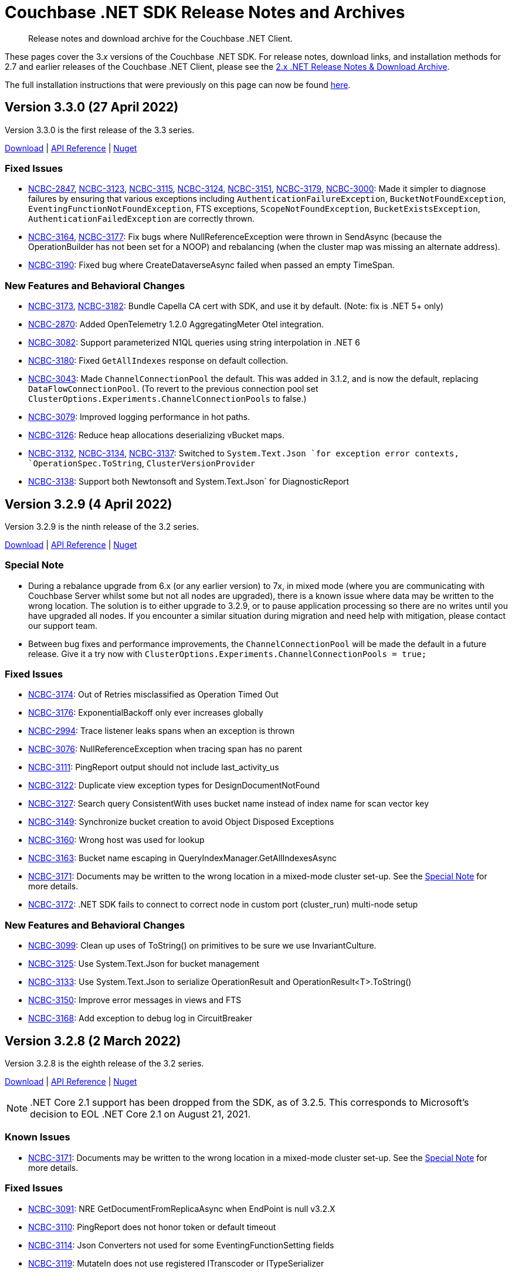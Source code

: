 = Couchbase .NET SDK Release Notes and Archives
:description: Release notes and download archive for the Couchbase .NET Client.
:navtitle: Release Notes
:page-topic-type: project-doc
:page-aliases: relnotes-dotnet-sdk
:page-partial:

// tag::all[]
[abstract]
{description}


These pages cover the 3._x_ versions of the Couchbase .NET SDK.
For release notes, download links, and installation methods for 2.7 and earlier releases of the Couchbase .NET Client,  please see the xref:2.7@dotnet-sdk::sdk-release-notes.adoc[2.x .NET Release Notes & Download Archive].

The full installation instructions that were previously on this page can now be found xref:sdk-full-installation.adoc[here].

== Version 3.3.0 (27 April 2022)

Version 3.3.0 is the first release of the 3.3 series.

https://packages.couchbase.com/clients/net/3.3/Couchbase-Net-Client-3.3.0.zip[Download] |
https://docs.couchbase.com/sdk-api/couchbase-net-client-3.3.0[API Reference] |
https://www.nuget.org/packages/CouchbaseNetClient/3.3.0[Nuget]


=== Fixed Issues

* https://issues.couchbase.com/browse/NCBC-2847[NCBC-2847],
https://issues.couchbase.com/browse/NCBC-3123[NCBC-3123],
https://issues.couchbase.com/browse/NCBC-3115[NCBC-3115],
https://issues.couchbase.com/browse/NCBC-3124[NCBC-3124],
https://issues.couchbase.com/browse/NCBC-3151[NCBC-3151],
https://issues.couchbase.com/browse/NCBC-3179[NCBC-3179],
https://issues.couchbase.com/browse/NCBC-3000[NCBC-3000]:
Made it simpler to diagnose failures by ensuring that various exceptions including `AuthenticationFailureException`, `BucketNotFoundException`, `EventingFunctionNotFoundException`, FTS exceptions, `ScopeNotFoundException`, `BucketExistsException`, `AuthenticationFailedException` are correctly thrown.


* https://issues.couchbase.com/browse/NCBC-3164[NCBC-3164],
https://issues.couchbase.com/browse/NCBC-3177[NCBC-3177]: 
Fix bugs where NullReferenceException were thrown in
SendAsync (because the OperationBuilder has not been set for a NOOP)
and rebalancing (when the cluster map was missing an alternate address).

* https://issues.couchbase.com/browse/NCBC-3190[NCBC-3190]:
Fixed bug where CreateDataverseAsync failed when passed an empty TimeSpan.

=== New Features and Behavioral Changes

* https://issues.couchbase.com/browse/NCBC-3173[NCBC-3173],
https://issues.couchbase.com/browse/NCBC-3182[NCBC-3182]:
Bundle Capella CA cert with SDK, and use it by default.
(Note: fix is .NET 5+ only)

* https://issues.couchbase.com/browse/NCBC-2870[NCBC-2870]:
Added OpenTelemetry 1.2.0 AggregatingMeter Otel integration.

* https://issues.couchbase.com/browse/NCBC-3082[NCBC-3082]:
Support parameterized N1QL queries using string interpolation in .NET 6

* https://issues.couchbase.com/browse/NCBC-3180[NCBC-3180]:
Fixed `GetAllIndexes` response on default collection.

* https://issues.couchbase.com/browse/NCBC-3043[NCBC-3043]:
Made `ChannelConnectionPool` the default.
This was added in 3.1.2, and is now the default, replacing `DataFlowConnectionPool`.
(To revert to the previous connection pool set `ClusterOptions.Experiments.ChannelConnectionPools` to false.)

* https://issues.couchbase.com/browse/NCBC-3079[NCBC-3079]:
Improved logging performance in hot paths.

* https://issues.couchbase.com/browse/NCBC-3126[NCBC-3126]:
Reduce heap allocations deserializing vBucket maps.

* https://issues.couchbase.com/browse/NCBC-3132[NCBC-3132],
https://issues.couchbase.com/browse/NCBC-3134[NCBC-3134],
https://issues.couchbase.com/browse/NCBC-3137[NCBC-3137]:
Switched to `System.Text.Json `for exception error contexts, `OperationSpec.ToString`,  `ClusterVersionProvider`

* https://issues.couchbase.com/browse/NCBC-3138[NCBC-3138]:
Support both Newtonsoft and System.Text.Json` for DiagnosticReport


== Version 3.2.9 (4 April 2022)

Version 3.2.9 is the ninth release of the 3.2 series.

https://packages.couchbase.com/clients/net/3.2/Couchbase-Net-Client-3.2.9.zip[Download] |
https://docs.couchbase.com/sdk-api/couchbase-net-client-3.2.9[API Reference] |
https://www.nuget.org/packages/CouchbaseNetClient/3.2.9[Nuget]

=== Special Note

* During a rebalance upgrade from 6.x (or any earlier version) to 7x, in mixed mode (where you are communicating with Couchbase Server whilst some but not all nodes are upgraded), there is a known issue where data may be written to the wrong location.  
The solution is to either upgrade to 3.2.9, or to pause application processing so there are no writes until you have upgraded all nodes.  
If you encounter a similar situation during migration and need help with mitigation, please contact our support team.

* Between bug fixes and performance improvements, the `ChannelConnectionPool` will be made the default in a future release.  
Give it a try now with `ClusterOptions.Experiments.ChannelConnectionPools = true;`

=== Fixed Issues

* https://issues.couchbase.com/browse/NCBC-3174[NCBC-3174]: Out of Retries misclassified as Operation Timed Out

* https://issues.couchbase.com/browse/NCBC-3176[NCBC-3176]: ExponentialBackoff only ever increases globally

* https://issues.couchbase.com/browse/NCBC-2994[NCBC-2994]: Trace listener leaks spans when an exception is thrown

* https://issues.couchbase.com/browse/NCBC-3076[NCBC-3076]: NullReferenceException when tracing span has no parent

* https://issues.couchbase.com/browse/NCBC-3111[NCBC-3111]: PingReport output should not include last_activity_us

* https://issues.couchbase.com/browse/NCBC-3122[NCBC-3122]: Duplicate view exception types for DesignDocumentNotFound

* https://issues.couchbase.com/browse/NCBC-3127[NCBC-3127]: Search query ConsistentWith uses bucket name instead of index name for scan vector key

* https://issues.couchbase.com/browse/NCBC-3149[NCBC-3149]: Synchronize bucket creation to avoid Object Disposed Exceptions

* https://issues.couchbase.com/browse/NCBC-3160[NCBC-3160]: Wrong host was used for lookup

* https://issues.couchbase.com/browse/NCBC-3163[NCBC-3163]: Bucket name escaping in QueryIndexManager.GetAllIndexesAsync

* https://issues.couchbase.com/browse/NCBC-3171[NCBC-3171]: Documents may be written to the wrong location in a mixed-mode cluster set-up. 
See the <<special-note,Special Note>> for more details.

* https://issues.couchbase.com/browse/NCBC-3172[NCBC-3172]: .NET SDK fails to connect to correct node in custom port (cluster_run) multi-node setup

=== New Features and Behavioral Changes
* https://issues.couchbase.com/browse/NCBC-3099[NCBC-3099]: Clean up uses of ToString() on primitives to be sure we use InvariantCulture.

* https://issues.couchbase.com/browse/NCBC-3125[NCBC-3125]: Use System.Text.Json for bucket management

* https://issues.couchbase.com/browse/NCBC-3133[NCBC-3133]: Use System.Text.Json to serialize OperationResult and OperationResult<T>.ToString()

* https://issues.couchbase.com/browse/NCBC-3150[NCBC-3150]: Improve error messages in views and FTS

* https://issues.couchbase.com/browse/NCBC-3168[NCBC-3168]: Add exception to debug log in CircuitBreaker

== Version 3.2.8 (2 March 2022)

Version 3.2.8 is the eighth release of the 3.2 series.

https://packages.couchbase.com/clients/net/3.2/Couchbase-Net-Client-3.2.8.zip[Download] |
https://docs.couchbase.com/sdk-api/couchbase-net-client-3.2.8[API Reference] |
https://www.nuget.org/packages/CouchbaseNetClient/3.2.8[Nuget]

NOTE: .NET Core 2.1 support has been dropped from the SDK, as of 3.2.5.
This corresponds to Microsoft's decision to EOL .NET Core 2.1 on August 21, 2021.

=== Known Issues

* https://issues.couchbase.com/browse/NCBC-3171[NCBC-3171]: Documents may be written to the wrong location in a mixed-mode cluster set-up. 
See the <<special-note,Special Note>> for more details.

=== Fixed Issues

* https://issues.couchbase.com/browse/NCBC-3091[NCBC-3091]:
NRE GetDocumentFromReplicaAsync when EndPoint is null v3.2.X

* https://issues.couchbase.com/browse/NCBC-3110[NCBC-3110]:
PingReport does not honor token or default timeout

* https://issues.couchbase.com/browse/NCBC-3114[NCBC-3114]:
Json Converters not used for some EventingFunctionSetting fields

* https://issues.couchbase.com/browse/NCBC-3119[NCBC-3119]:
MutateIn does not use registered ITranscoder or ITypeSerializer

=== New Features and Behavioral Changes

* https://issues.couchbase.com/browse/NCBC-3103[NCBC-3103]:
Integrate Transactions into couchbase-net-client repo

* https://issues.couchbase.com/browse/NCBC-3105[NCBC-3105]:
Build and package Couchbase.Transactions with CouchbaseNetClient

* https://issues.couchbase.com/browse/NCBC-2176[NCBC-2176]:
3.0 API Migration guide

* https://issues.couchbase.com/browse/NCBC-2711[NCBC-2711]:
Build DocFx site in Jenkins during release pipeline.

* https://issues.couchbase.com/browse/NCBC-3112[NCBC-3112]:
Update integration tests to work with System.Text.Json

* https://issues.couchbase.com/browse/NCBC-3012[NCBC-3012]:
Review GitHub protocol security and replace git://

* https://issues.couchbase.com/browse/NCBC-3017[NCBC-3017]:
Expose key/value metrics for instrumentation and observability

* https://issues.couchbase.com/browse/NCBC-3060[NCBC-3060]:
Reduce heap allocations for ClusterNode.SendAsync

* https://issues.couchbase.com/browse/NCBC-3081[NCBC-3081]:
Reuse CancellationTokenSources which have not timed out

* https://issues.couchbase.com/browse/NCBC-3113[NCBC-3113]:
Update DataStructures to be compatible with System.Text.Json

* https://issues.couchbase.com/browse/NCBC-3120[NCBC-3120]:
Use System.Text.Json to serialize QueryOptions


== Version 3.2.7 (1 February 2022)

Version 3.2.7 is the seventh release of the 3.2 series.

https://packages.couchbase.com/clients/net/3.2/Couchbase-Net-Client-3.2.7.zip[Download] |
https://docs.couchbase.com/sdk-api/couchbase-net-client-3.2.7[API Reference] |
https://www.nuget.org/packages/CouchbaseNetClient/3.2.7[Nuget]

NOTE: .NET Core 2.1 support has been dropped from the SDK, as of 3.2.5.
This corresponds to Microsoft's decision to EOL .NET Core 2.1 on August 21, 2021.

=== Known Issues

* https://issues.couchbase.com/browse/NCBC-3171[NCBC-3171]: Documents may be written to the wrong location in a mixed-mode cluster set-up. 
See the <<special-note,Special Note>> for more details.

=== Fixed Issues

* https://issues.couchbase.com/browse/NCBC-3085[NCBC-3085]:
Fixed potential issue with `Random.Next` returning only zero,
by using `RandomNumberGenerator.GetInt32` if  available.

* https://issues.couchbase.com/browse/NCBC-3086[NCBC-3086]: 
Improved error handling in QueryIndexManager.

* https://issues.couchbase.com/browse/NCBC-3090[NCBC-3090]: 
Fixed TaskCancellationException in EventingFunctionManager.

* https://issues.couchbase.com/browse/NCBC-3092[NCBC-3092]: 
Resolve DNS for each connection rather than node bootstrap.

* https://issues.couchbase.com/browse/NCBC-3095[NCBC-3095]: 
Modified to shutdown the Bootstrapper loop on Dispose,
avoiding an indefinite loop.

* https://issues.couchbase.com/browse/NCBC-3096[NCBC-3096]: 
Cleaned up `CancellationTokenSource` handling in ConfigHandler.

* https://issues.couchbase.com/browse/NCBC-3100[NCBC-3100]: 
Included `LastDispatchedFrom` and `LastDispatchedTo` in `IErrorContext` implementations.

* https://issues.couchbase.com/browse/NCBC-3102[NCBC-3102]:
Fixed a bug where the `RemoteHost` tag was assigned the value of LocalHost
when an Orphaned report is generated.

* https://issues.couchbase.com/browse/NCBC-3107[NCBC-3107]: 
Escape keyspace values with backticks only if missing,
fixing an error where `IQueryIndexManager` didn't accept some bucket names.

* https://issues.couchbase.com/browse/NCBC-3109[NCBC-3109]: 
Fixed issue with Quota Limited Exceptions not being thrown for some Management apis.

=== New Features and Behavioral Changes

* https://issues.couchbase.com/browse/NCBC-2964[NCBC-2964]: 
Added `QueryOptions.PreserveExpiry`

* https://issues.couchbase.com/browse/NCBC-2973[NCBC-2973]: 
Enhanced Index Management API with ability to manage indexes for a collection or scope.

* https://issues.couchbase.com/browse/NCBC-3035[NCBC-3035]:
Improved performance of EnumExtensions method calls.

* https://issues.couchbase.com/browse/NCBC-3036[NCBC-3036]: 
Added tracing spans for improved Observability of compression/decompression performance.

* https://issues.couchbase.com/browse/NCBC-3059[NCBC-3059]: 
Reduced heap allocations surrounding OperationCancellationRegistration.

* https://issues.couchbase.com/browse/NCBC-3063[NCBC-3063]: 
Replaced Stopwatch in AsyncState with a lightweight approach.

* https://issues.couchbase.com/browse/NCBC-3089[NCBC-3089]:
Added clone method to QueryOptions to avoid reuse and potential threading issues.

* https://issues.couchbase.com/browse/NCBC-3097[NCBC-3097]: 
Reduced risk of odd behaviors during connection pool scale down with use of `TaskCreationOptions.RunContinuationsAsynchronously`.


== Version 3.2.6 (12 January 2022)

Version 3.2.6 is the sixth release of the 3.2 series.

https://packages.couchbase.com/clients/net/3.2/Couchbase-Net-Client-3.2.6.zip[Download] |
https://docs.couchbase.com/sdk-api/couchbase-net-client-3.2.6[API Reference] |
https://www.nuget.org/packages/CouchbaseNetClient/3.2.6[Nuget]

NOTE: .NET Core 2.1 support has been dropped from the SDK, as of 3.2.5.
This corresponds to Microsoft's decision to EOL .NET Core 2.1 on August 21, 2021.

=== Known Issues

* https://issues.couchbase.com/browse/NCBC-3171[NCBC-3171]: Documents may be written to the wrong location in a mixed-mode cluster set-up. 
See the <<special-note,Special Note>> for more details.

=== Fixed Issues

* https://issues.couchbase.com/browse/NCBC-2647[NCBC-2647]: 
`CreatePrimaryIndexAsync` throws exceptions / ignores `IgnoreIfExists`.

* https://issues.couchbase.com/browse/NCBC-2829[NCBC-2829]:
NoOp operations can fail with an `ObjectDisposedException` on MultiplexingConnection.

* https://issues.couchbase.com/browse/NCBC-2977[NCBC-2977]: 
When you cannot connect to a bucket you may recieve a Memcached bucket error.

* https://issues.couchbase.com/browse/NCBC-2980[NCBC-2980]: 
Threshold Logging report is missing server duration(s).

* https://issues.couchbase.com/browse/NCBC-2981[NCBC-2981]: 
Threshold Logging report is missing timeout.

* https://issues.couchbase.com/browse/NCBC-2999[NCBC-2999]: 
Subdocument Operation `LookupInAsync` must throw `PathNotFoundException`.

* https://issues.couchbase.com/browse/NCBC-3008[NCBC-3008]: 
`RequestTooBigException` should be `ValueTooLargeException`.

* https://issues.couchbase.com/browse/NCBC-3047[NCBC-3047]: 
Tracing is not stopped when the cluster is disposed.

* https://issues.couchbase.com/browse/NCBC-3050[NCBC-3050]: 
Exception iterating over a DataStructures dictionary.

* https://issues.couchbase.com/browse/NCBC-3057[NCBC-3057]: 
Incorrect and inefficient db.couchbase.service span tags.

* https://issues.couchbase.com/browse/NCBC-3061[NCBC-3061]: 
PersistentDictionary should use a replace operation when setting `Item: key`.

* https://issues.couchbase.com/browse/NCBC-3062[NCBC-3062]: 
Don't set `MaxIdleTime` on `ServicePoint` in .NET Core 3.1.

* https://issues.couchbase.com/browse/NCBC-3072[NCBC-3072]: 
`CollectionManager.GetAllScopesAsync` throws on success.

* https://issues.couchbase.com/browse/NCBC-3073[NCBC-3073]: 
PersistentDictionary. TryGetValue does not properly map path not found error.

=== New Features and Behavioral Changes

* https://issues.couchbase.com/browse/NCBC-3029[NCBC-3029]: 
Create basic implementation of `SystemTextJsonSerializer`.

* https://issues.couchbase.com/browse/NCBC-3066[NCBC-3066]: 
Develop Key/Value API tests.

* https://issues.couchbase.com/browse/NCBC-3069[NCBC-3069]: 
Add project with basic tests.

* https://issues.couchbase.com/browse/NCBC-3001[NCBC-3001]: 
log message formatting opCode and endpoint parameters are swapped.

* https://issues.couchbase.com/browse/NCBC-3037[NCBC-3037]: 
Add additional unit testing to Rate Limiting code.

* https://issues.couchbase.com/browse/NCBC-3056[NCBC-3056]: 
Ignore null reference exception in global config resolution is server version is earlier than 6.5.

* https://issues.couchbase.com/browse/NCBC-2692[NCBC-2692]: 
Management APIs should provide detailed responses to errors (ban `EnsureStatusCode`).

* https://issues.couchbase.com/browse/NCBC-2937[NCBC-2937]: 
Support for .NET 6.0.

* https://issues.couchbase.com/browse/NCBC-2946[NCBC-2946]: 
Bucket Management API -- Add Custom Conflict Resolution to the enumeration for Conflict Resolution Type.

* https://issues.couchbase.com/browse/NCBC-2947[NCBC-2947]: 
ARM -- Support for Apple Silicon.

* https://issues.couchbase.com/browse/NCBC-2950[NCBC-2950]: 
Extend FTS options to set IncludeLocations and Operator.

* https://issues.couchbase.com/browse/NCBC-2956[NCBC-2956]: 
Support for AWS AWS Graviton2.

* https://issues.couchbase.com/browse/NCBC-2971[NCBC-2971]: 
Bucket Management API -- Add Storage Option.

* https://issues.couchbase.com/browse/NCBC-3003[NCBC-3003]: InternalServerFailureException.

* https://issues.couchbase.com/browse/NCBC-3033[NCBC-3033]: 
Remove finalizer from OperationBase.

* https://issues.couchbase.com/browse/NCBC-3046[NCBC-3046]: 
Reduce tracing related heap allocations.

* https://issues.couchbase.com/browse/NCBC-3049[NCBC-3049]: 
Sporadic logging failures in unit tests.

* https://issues.couchbase.com/browse/NCBC-3053[NCBC-3053]: 
Add lambda to options in `Cluster.ConnectAsync` overload.

* https://issues.couchbase.com/browse/NCBC-3064[NCBC-3064]: 
Construct Activity objects using parent `ActivityContext`.

* https://issues.couchbase.com/browse/NCBC-3070[NCBC-3070]: 
Add API documentation to source files in Sub-Doc API.

* https://issues.couchbase.com/browse/NCBC-3080[NCBC-3080]: 
Use C# LangVersion 10.


== Version 3.2.5 (10 December 2021)

Version 3.2.5 is the fifth release of the 3.2 series.

https://packages.couchbase.com/clients/net/3.2/Couchbase-Net-Client-3.2.5.zip[Download] |
https://docs.couchbase.com/sdk-api/couchbase-net-client-3.2.5[API Reference] |
https://www.nuget.org/packages/CouchbaseNetClient/3.2.5[Nuget]

NOTE: .NET Core 2.1 support has been dropped from the SDK, as of 3.2.5.
This corresponds to Microsoft's decision to EOL .NET Core 2.1 on August 21, 2021.

=== Known Issues

* https://issues.couchbase.com/browse/NCBC-3171[NCBC-3171]: Documents may be written to the wrong location in a mixed-mode cluster set-up. 
See the <<special-note,Special Note>> for more details.

=== Fixed Issues

* https://issues.couchbase.com/browse/NCBC-2851[NCBC-2851]: 
Fixed TimeoutExceptions after rebound in Failover/Eject tests.

* https://issues.couchbase.com/browse/NCBC-2983[NCBC-2983]: 
Allowed query timeouts to exceed 100ms.

* https://issues.couchbase.com/browse/NCBC-2991[NCBC-2991]:
Fixed compatibility with DI NET 6.0 - added support for named bucket/collection DI.

* https://issues.couchbase.com/browse/NCBC-2993[NCBC-2993]:
Rewrote CancellationTokenPair to dispose the linked CancellationTokenSource during GC, avoiding memory leaks.

* https://issues.couchbase.com/browse/NCBC-2995[NCBC-2995]:
Fixed slow memory leak in OrphanReporter.

* https://issues.couchbase.com/browse/NCBC-3005[NCBC-3005]: 
Fixed GetCidByName failure with "Not connected to any bucket", by ensuring the operation is routed to KV node.

* https://issues.couchbase.com/browse/NCBC-3007[NCBC-3007]: 
Improved logging around connection pool scale down, for deeper inspection of DataFlowConnectionPool behavior.

* https://issues.couchbase.com/browse/NCBC-3009[NCBC-3009]: 
Addressed sync-over-async deadlocks.

* https://issues.couchbase.com/browse/NCBC-3013[NCBC-3013]: 
Keep connections alive after send is canceled.
This fixes issue where canceling K/V operations while waiting on network send killed the connection.

* https://issues.couchbase.com/browse/NCBC-3018[NCBC-3018]: 
Fix background worker edge case where error "Comparing the same configs is not allowed" was hit.

* https://issues.couchbase.com/browse/NCBC-3021[NCBC-3021]: 
Fixed regression with legacy Memcached buckets.

* https://issues.couchbase.com/browse/NCBC-3045[NCBC-3045]: 
Fixed Fix WaitUntilReadyAsync for FTS.

=== New Features and Behavioral Changes.

* https://issues.couchbase.com/browse/NCBC-3041[NCBC-3041];
https://issues.couchbase.com/browse/NCBC-2996[NCBC-2996];
https://issues.couchbase.com/browse/NCBC-3031[NCBC-3031]: 
Work on updating .NET targets.
Removed unneeded .netstandard2.0 target from DI project.
Made code changes to prepare for .NET 6.
Added .NET 5 Target.

* https://issues.couchbase.com/browse/NCBC-2948[NCBC-2948]: 
Added special error handling for rate and quota limits.

* https://issues.couchbase.com/browse/NCBC-2600[NCBC-2600]: 
Set default query HTTP Idle timeout to 4.5s, to avoid premature IOException when connecting with default values.

* https://issues.couchbase.com/browse/NCBC-3004[NCBC-3004]: 
Added log warning when socket disconnects from cluster

* https://issues.couchbase.com/browse/NCBC-3019[NCBC-3019]: 
Enabled SSL cipher configuration.

* https://issues.couchbase.com/browse/NCBC-3020[NCBC-3020]: 
Added support for custom deserializers for GET projections.

* https://issues.couchbase.com/browse/NCBC-3022[NCBC-3022]: 
Improved lock contention getting collection CIDs.

* https://issues.couchbase.com/browse/NCBC-3023[NCBC-3023]: 
Enabled nullable annotations to serializer/transcoder.

* https://issues.couchbase.com/browse/NCBC-3025[NCBC-3025]: 
Cleaned up project files and NuGet dependencies.

* https://issues.couchbase.com/browse/NCBC-3034[NCBC-3034]: 
Reduced blocking in async methods in data structures, resulting in more efficient thread utilization.

* https://issues.couchbase.com/browse/NCBC-3044[NCBC-3044]: 
Fixes to problematic OpenTelemetry tracing registration.
A consumer may now register with an OpenTelemetry provider which
is being managed outside the SDK.


== Version 3.2.4 (2 November 2021)

Version 3.2.4 is the fourth release of the 3.2 series.

https://packages.couchbase.com/clients/net/3.2/Couchbase-Net-Client-3.2.4.zip[Download] |
https://docs.couchbase.com/sdk-api/couchbase-net-client-3.2.4[API Reference] |
https://www.nuget.org/packages/CouchbaseNetClient/3.2.4[Nuget]

=== Known Issues

* https://issues.couchbase.com/browse/NCBC-3171[NCBC-3171]: Documents may be written to the wrong location in a mixed-mode cluster set-up. 
See the <<special-note,Special Note>> for more details.

* https://issues.couchbase.com/browse/NCBC-2851[NCBC-2851]:
TimeoutExceptions continue after rebound in Failover/Eject tests.

=== Fixed Issues

* https://issues.couchbase.com/browse/NCBC-2974[NCBC-2974]:
When `GetCid` failed, an infinite loop could be triggered, causing the `CidLock` to time out.
The regression that caused this in the previous release has now been fixed.

* https://issues.couchbase.com/browse/NCBC-2989[NCBC-2989]:
Fixed side effects related to singleton `CouchbaseHttpClient`.
Now each consuming service can safely manipulate the `HttpClient`'s timeout and connection ID headers and such without affecting other services.

=== New Features and Behavioral Changes.

* https://issues.couchbase.com/browse/NCBC-2979[NCBC-2979]:
Added support for Error Map v2.

* https://issues.couchbase.com/browse/NCBC-2987[NCBC-2987]:
Updated NuGet package info.

* https://issues.couchbase.com/browse/NCBC-2477[NCBC-2477]:
Replaced `HttpClientHandler` with `SocketsHttpHandler`.

* https://issues.couchbase.com/browse/NCBC-2859[NCBC-2859]:
Completed Field Level Encryption implementation, adding RSA support for legacy upgrade scenarios.

* https://issues.couchbase.com/browse/NCBC-2865[NCBC-2865]:
Added new `revEpoch` field, allowing server to provide higher level guidance for current, correct bucket configuration.

* https://issues.couchbase.com/browse/NCBC-2992[NCBC-2992]:
Renamed `BucketBase.BucketConfig` to `BucketBase.CurrentConfig` for clarity.
Renamed `BucketConfigExtensions.IsNewer()` to `BucketConfigExtensions.IsNewerThan()`.


== Version 3.2.3 (6 October 2021)

Version 3.2.3 is the third release of the 3.2 series.

https://packages.couchbase.com/clients/net/3.2/Couchbase-Net-Client-3.2.3.zip[Download] |
https://docs.couchbase.com/sdk-api/couchbase-net-client-3.2.3[API Reference] |
https://www.nuget.org/packages/CouchbaseNetClient/3.2.3[Nuget]

=== Known Issues

* https://issues.couchbase.com/browse/NCBC-3171[NCBC-3171]: Documents may be written to the wrong location in a mixed-mode cluster set-up. 
See the <<special-note,Special Note>> for more details.

* https://issues.couchbase.com/browse/NCBC-2851[NCBC-2851]:
TimeoutExceptions continue after rebound in Failover/Eject tests.

=== Fixed Issues
* https://issues.couchbase.com/browse/NCBC-2965[NCBC-2965]:
Don't capture ExecutionContext for long-running tasks/timers, as this could cause memory leaks.
* https://issues.couchbase.com/browse/NCBC-2966[NCBC-2966]:
Allow ILoggerFactory from the DI container to be overridden.
* https://issues.couchbase.com/browse/NCBC-2967[NCBC-2967]:
Rewrite OrphanReporter to avoid blocking calls.
* https://issues.couchbase.com/browse/NCBC-2968[NCBC-2968]:
Use correct service type name in query context.
* https://issues.couchbase.com/browse/NCBC-2969[NCBC-2969]:
Fix auto-repair of the ChannelConnectionPool after a node outage.

=== New Features and Behavioral Changes.
* https://issues.couchbase.com/browse/NCBC-2949[NCBC-2949]:
Improve client side error message when TLS is enforced on the server side
* https://issues.couchbase.com/browse/NCBC-2961[NCBC-2961]:
Optimize performance of the internal EscapeIfRequired routine.
* https://issues.couchbase.com/browse/NCBC-2963[NCBC-2963]:
Support Dependency Injection of Named Scopes/Collections.
* https://issues.couchbase.com/browse/NCBC-2970[NCBC-2970]:
Optimize performance of queuing operation completion by more than 50% by using `UnsafeQueueUserWorkItem`.
* https://issues.couchbase.com/browse/NCBC-2962[NCBC-2962]:
Add Lambda overloads for Query and Analytics at the Scope level.

== Version 3.2.2 (15 September 2021)

https://packages.couchbase.com/clients/net/3.2/Couchbase-Net-Client-3.2.2.zip[Download] |
https://docs.couchbase.com/sdk-api/couchbase-net-client-3.2.2[API Reference] |
https://www.nuget.org/packages/CouchbaseNetClient/3.2.2[Nuget]

This is a re-release of 3.2.1 with exactly the same commits due to a packaging bug in 3.2.1. The only difference is the version and package fix.

=== Known Issues

* https://issues.couchbase.com/browse/NCBC-3171[NCBC-3171]: Documents may be written to the wrong location in a mixed-mode cluster set-up. 
See the <<special-note,Special Note>> for more details.


== Version 3.2.1 (9 September 2021) DO NOT USE - USE 3.2.2 INSTEAD

Version 3.2.1 is the second release of the 3.2 series.

https://packages.couchbase.com/clients/net/3.2/Couchbase-Net-Client-3.2.1.zip[Download] |
https://docs.couchbase.com/sdk-api/couchbase-net-client-3.2.1[API Reference] |
https://www.nuget.org/packages/CouchbaseNetClient/3.2.1[Nuget]

=== Known Issues

* https://issues.couchbase.com/browse/NCBC-3171[NCBC-3171]: Documents may be written to the wrong location in a mixed-mode cluster set-up. 
See the <<special-note,Special Note>> for more details.
* https://issues.couchbase.com/browse/NCBC-2851[NCBC-2851]:
TimeoutExceptions continue after rebound in Failover/Eject tests.

=== New Features and Behavioral Changes.

* https://issues.couchbase.com/browse/NCBC-2697[NCBC-2697]: 
The Eventing Service can now be managed from the SDK. Users can create, delete, publish, pause, and select Eventing Functions.

* https://issues.couchbase.com/browse/NCBC-2959[NCBC-2959]:
By default SDK3 sends the IP as the target host during TLS/SSL authentication -- 
unlike SDK2 which sends either the hostname or IP address, depending on the returned server configuration.
A new flag, `ForceIpAsTargetHost`, has been introduced to allow SDK3 to mimic SDK2 behavior.


== Version 3.2.0 (26 July 2021)

Version 3.2.0 is the first release of the 3.2 series, featuring collections and scopes

https://packages.couchbase.com/clients/net/3.2/Couchbase-Net-Client-3.2.0.zip[Download] |
https://docs.couchbase.com/sdk-api/couchbase-net-client-3.2.0[API Reference] |
https://www.nuget.org/packages/CouchbaseNetClient/3.2.0[Nuget]

=== Known Issues

* https://issues.couchbase.com/browse/NCBC-3171[NCBC-3171]: Documents may be written to the wrong location in a mixed-mode cluster set-up. 
See the <<special-note,Special Note>> for more details.

* https://issues.couchbase.com/browse/NCBC-2851[NCBC-2851]:
TimeoutExceptions continue after rebound in Failover/Eject tests.

=== Fixed Issues

* https://issues.couchbase.com/browse/NCBC-2660[NCBC-2660]:
After a failure that causes the circuit breaker to open, such as full send queue, new operation will immediately fail with CircuitBreakerException. The retry orchestrator now retries in this situation, preventing silent failure.
* https://issues.couchbase.com/browse/NCBC-2730[NCBC-2730]:
Expose Partition Information in Query Management API.
* https://issues.couchbase.com/browse/NCBC-2841[NCBC-2841]:
Construct `query_context` in Analytics queries correctly, fixing a bug with datasets that required escaping with backticks.
* https://issues.couchbase.com/browse/NCBC-2853[NCBC-2853]: After a `not_my_vbucket` exception during a rebalance, use a Fast-forward map, if available, to locate the correct vbucket.
* https://issues.couchbase.com/browse/NCBC-2880[NCBC-2880]:
Analytics fix and refactor to improve testability.
* https://issues.couchbase.com/browse/NCBC-2890[NCBC-2890]:
Enable and collect server duration for tracing.
* https://issues.couchbase.com/browse/NCBC-2891[NCBC-2891]:
Fixes a bug where the CID for the default Scope/Collection was not passed to some 7.0beta server versions.
* https://issues.couchbase.com/browse/NCBC-2894[NCBC-2894]:
Remove unsupported CAS setting from Increment/DecrementOptions
* https://issues.couchbase.com/browse/NCBC-2929[NCBC-2929],
https://issues.couchbase.com/browse/NCBC-2899[NCBC-2899]:
Correct Logging Meter emit_interval to output every 600 seconds.
* https://issues.couchbase.com/browse/NCBC-2903[NCBC-2903]:
Remove reference to AggregatingMeter, which has been superseded by LoggingMeter.
* https://issues.couchbase.com/browse/NCBC-2900[NCBC-2900],
https://issues.couchbase.com/browse/NCBC-2902[NCBC-2902],
https://issues.couchbase.com/browse/NCBC-2904[NCBC-2904]:
Align LoggingMeter Output Format with RFC, adding percentile values and setting JSON output to terse by default, instead of pretty.
* https://issues.couchbase.com/browse/NCBC-2905[NCBC-2905],
https://issues.couchbase.com/browse/NCBC-2906[NCBC-2906],
https://issues.couchbase.com/browse/NCBC-2907[NCBC-2907],
https://issues.couchbase.com/browse/NCBC-2908[NCBC-2908]:
Align ThresholdLoggingTracer Output with RFC, and enable by default.
Now correctly omits null fields in JSON output, includes timeout.
* https://issues.couchbase.com/browse/NCBC-2916[NCBC-2916]:
Add "operation" property to allow LoggingMeterReport output to be split by opcode.
* https://issues.couchbase.com/browse/NCBC-2928[NCBC-2928]:
Align Threshold Logger output with KV Tracer Output spec.
* https://issues.couchbase.com/browse/NCBC-2921[NCBC-2921]:
Fix a bug where the quota.rawRAM size may over/under flow the Int32 size of the BucketSettings.RamQuotaMB field when the JSON is parsed.
* https://issues.couchbase.com/browse/NCBC-2924[NCBC-2924]:
Fix a bug where Date Time Offsets were always coverted to local time zone, by passing DateParseHandling from SerializerSettings to the DefaultStreamingJsonReader.
* https://issues.couchbase.com/browse/NCBC-2927[NCBC-2927]:
Requests and responses will be handled in an Out-of-Order manner by default.
* https://issues.couchbase.com/browse/NCBC-2930[NCBC-2930]:
Update Collection and Scope error parsing
* https://issues.couchbase.com/browse/NCBC-2931[NCBC-2931]:
Fixes a bug where when the Collection id changes, those changes were not picked up causing an operation timeout.
* https://issues.couchbase.com/browse/NCBC-2933[NCBC-2933],
https://issues.couchbase.com/browse/NCBC-2934[NCBC-2934]:
Unit Test improvements and fixes to Jenkins Pipeline.

=== New Features and Behavioral Changes.

* https://issues.couchbase.com/browse/NCBC-2869[NCBC-2869]:
Provide OpenTelemetry tracing module, allowing export via any of the OpenTelemetry exporters such as ZipKin, Jaeger, etc.
* https://issues.couchbase.com/browse/NCBC-2893[NCBC-2893]:
Allow a parent span to added to the options for each service or operation for tracing.
* https://issues.couchbase.com/browse/NCBC-2856[NCBC-2856],
https://issues.couchbase.com/browse/NCBC-2923[NCBC-2923]:
Add Orphaned Response Logging to SDK.
* https://issues.couchbase.com/browse/NCBC-2911[NCBC-2911]:
Travel Sample App added, with examples of Collections and Scopes across Query, KV, and Search.
* https://issues.couchbase.com/browse/NCBC-2926[NCBC-2926]:
Add license to footer of all files in Couchbase project
* https://issues.couchbase.com/browse/NCBC-2574[NCBC-2574],
https://issues.couchbase.com/browse/NCBC-2575[NCBC-2575]:
Analytics management: manage Remote Links, support compound dataverse names.
* https://issues.couchbase.com/browse/NCBC-2581[NCBC-2581],
https://issues.couchbase.com/browse/NCBC-2800[NCBC-2800]:
Provide tracing for the .NET SDK based upon RFC 67 Extended SDK Observability.
Implements Threshold Logger, LoggingMeter for latency metrics.
* https://issues.couchbase.com/browse/NCBC-2585[NCBC-2585],
https://issues.couchbase.com/browse/NCBC-2717[NCBC-2717]:
Add build Support for .NET 5.0 and Ubuntu 20.04 LTS
* https://issues.couchbase.com/browse/NCBC-2892[NCBC-2892],
https://issues.couchbase.com/browse/NCBC-2886[NCBC-2886],
https://issues.couchbase.com/browse/NCBC-2889[NCBC-2889]:
Update and correct links for 3.2.0 release.
* https://issues.couchbase.com/browse/NCBC-2699[NCBC-2699],
https://issues.couchbase.com/browse/NCBC-2777[NCBC-2777]:
Provide a framework for client-side encryption of sensitive fields in JSON documents using Field Level Encryption.
* https://issues.couchbase.com/browse/NCBC-2790[NCBC-2790]:
Replace, Upsert and MutateIn support `PersistTtl` in servers >= 7.0 which keeps subsequent calls from modifying the original TTL value on update.
* https://issues.couchbase.com/browse/NCBC-2807[NCBC-2807]:
Deprecate Collection Manager `GetScope()` in favour of `GetAllScopes()`
* https://issues.couchbase.com/browse/NCBC-2846[NCBC-2846]:
Distinguish between CAS mismatch and DML failure on query error.
* https://issues.couchbase.com/browse/NCBC-2912[NCBC-2912],
https://issues.couchbase.com/browse/NCBC-2917[NCBC-2917]:
Ensure that a server response 13014 is also recognized as an authentication failure by the query parser.
* https://issues.couchbase.com/browse/NCBC-2932[NCBC-2932]:
Add Cause field on Query.Error for Transactions Query support.


== Version 3.1.7 (02 June 2021)

Version 3.1.7 is the eighth release of the 3.1 series, bringing enhancements and bugfixes over the last stable release.

https://packages.couchbase.com/clients/net/3.1/Couchbase-Net-Client-3.1.7.zip[Download] |
https://docs.couchbase.com/sdk-api/couchbase-net-client-3.1.7[API Reference] |
https://www.nuget.org/packages/CouchbaseNetClient/3.1.7[Nuget]

=== Known Issues

* https://issues.couchbase.com/browse/NCBC-3171[NCBC-3171]: Documents may be written to the wrong location in a mixed-mode cluster set-up. 
See the <<special-note,Special Note>> for more details.
* https://issues.couchbase.com/browse/NCBC-2851[NCBC-2851]:
TimeoutExceptions continue after rebound in Failover/Eject tests.
* https://issues.couchbase.com/browse/NCBC-2891[NCBC-2891]:
Send 0x0 for default scope/collections for certain Server 7.0 beta versions.

=== Fixed Issues

* https://issues.couchbase.com/browse/NCBC-2879[NCBC-2879]:
Combi test failure fixed by only running tests with `CollectionTests.CollectionIdChanged_RetriesAuto` on servers which support collections and the newer management URI structure.
* https://issues.couchbase.com/browse/NCBC-2888[NCBC-2888]:
Converting null literal or possible null value to non-nullable type -- a rare compile time error for certain environments fixed by using `var` instead of `TValue`.

=== New Features and Behavioral Changes.

* https://issues.couchbase.com/browse/NCBC-2698[NCBC-2698]:
Added FTS Support for Collections.
* https://issues.couchbase.com/browse/NCBC-2881[NCBC-2881]:
Use Hello to determine if collections are available now no longer leaves exception in DEBUG level log.
* https://issues.couchbase.com/browse/NCBC-2887[NCBC-2887]:
Previously the CID value of 0 could be appended to the key if the default scope/collection was being used.
Now, this is checked for, and we don't send the CID with the key in this case, as it is not required by the server.


== Version 3.1.6 (24 May 2021)

Version 3.1.6 is the seveneth release of the 3.1 series, bringing enhancements and bugfixes over the last stable release.

https://packages.couchbase.com/clients/net/3.1/Couchbase-Net-Client-3.1.6.zip[Download] |
https://docs.couchbase.com/sdk-api/couchbase-net-client-3.1.6[API Reference] |
https://www.nuget.org/packages/CouchbaseNetClient/3.1.6[Nuget]

=== Known Issues

* https://issues.couchbase.com/browse/NCBC-3171[NCBC-3171]: Documents may be written to the wrong location in a mixed-mode cluster set-up. 
See the <<special-note,Special Note>> for more details.
* https://issues.couchbase.com/browse/NCBC-2851[NCBC-2851]:
TimeoutExceptions continue after rebound in Failover/Eject tests.

=== Fixed Issues
* https://issues.couchbase.com/browse/NCBC-2881[NCBC-2881]:
The SDK now uses Hello to determine if collections are available, giving improved accuracy over the heuristic method.
* https://issues.couchbase.com/browse/NCBC-2877[NCBC-2877]:
Collection GIT_CID Eaccess error fix.


== Version 3.1.5 (13 May 2021)

Version 3.1.5 is the sixth release of the 3.1 series, bringing enhancements and bugfixes over the last stable release.

https://packages.couchbase.com/clients/net/3.1/Couchbase-Net-Client-3.1.5.zip[Download] |
https://docs.couchbase.com/sdk-api/couchbase-net-client-3.1.5[API Reference] |
https://www.nuget.org/packages/CouchbaseNetClient/3.1.5[Nuget]

=== Known Issues

* https://issues.couchbase.com/browse/NCBC-3171[NCBC-3171]: Documents may be written to the wrong location in a mixed-mode cluster set-up. 
See the <<special-note,Special Note>> for more details.
* https://issues.couchbase.com/browse/NCBC-2851[NCBC-2851]: TimeoutExceptions continue after rebound in Failover/Eject tests

=== Fixed Issues

* https://issues.couchbase.com/browse/NCBC-2551[NCBC-2551]:
GetAllBucketsAsync always throws ArgumentNullException
* https://issues.couchbase.com/browse/NCBC-2860[NCBC-2860]:
Configuration revisions should be parsed and compared with 64-bit precision.
* https://issues.couchbase.com/browse/NCBC-2864[NCBC-2864]:
Unknown default collection regression
* https://issues.couchbase.com/browse/NCBC-2867[NCBC-2867]:
ConfigHandler dead locks in K8 when delete pod is used
* https://issues.couchbase.com/browse/NCBC-2871[NCBC-2871]:
NRE in BucketManager and UserManager part 2
* https://issues.couchbase.com/browse/NCBC-2876[NCBC-2876]:
Upserting to &lt;7.0 clusters does not upsert the content

=== New Features and Behavioral Changes.

* https://issues.couchbase.com/browse/NCBC-2862[NCBC-2862]:
Log message on timeout appears to lack instance
* https://issues.couchbase.com/browse/NCBC-2866[NCBC-2866]:
Exception: Non-default Scopes and Collections not supported on this server version.
* https://issues.couchbase.com/browse/NCBC-2839[NCBC-2839]:
SDK API changes due to protocol level changes to get_collection_id
* https://issues.couchbase.com/browse/NCBC-2858[NCBC-2858]:
Move collection id fetch into the operation call on the collection


== Version 3.1.4 (8 April 2021)

Version 3.1.4 is the fifth release of the 3.1 series, bringing enhancements and bugfixes over the last stable release.

https://packages.couchbase.com/clients/net/3.1/Couchbase-Net-Client-3.1.4.zip[Download] |
https://docs.couchbase.com/sdk-api/couchbase-net-client-3.1.4[API Reference] |
https://www.nuget.org/packages/CouchbaseNetClient/3.1.4[Nuget]

=== Known Issues

* https://issues.couchbase.com/browse/NCBC-3171[NCBC-3171]: Documents may be written to the wrong location in a mixed-mode cluster set-up. 
See the <<special-note,Special Note>> for more details.
* https://issues.couchbase.com/browse/NCBC-2851[NCBC-2851]: TimeoutExceptions continue after rebound in Failover/Eject tests

=== Fixed Issues

* https://issues.couchbase.com/browse/NCBC-2720[NCBC-2720]: Change QueryMetrics  Property from ElaspedTime to ElapsedTime
* https://issues.couchbase.com/browse/NCBC-2831[NCBC-2831]: MutateIn is not throwing and classifying sub-doc errors correctly.

=== New Features and Behavioral Changes.

* https://issues.couchbase.com/browse/NCBC-2828[NCBC-2828]: Cleanup sub-doc operation public API surface
* https://issues.couchbase.com/browse/NCBC-2842[NCBC-2842]: Add Couchbase.Core.Exceptions.TimeoutException
* https://issues.couchbase.com/browse/NCBC-2843[NCBC-2843]: K/V CancellationToken expiration does not include IErrorContext
* https://issues.couchbase.com/browse/NCBC-2844[NCBC-2844]: Make Query.ReadOnly obsolete and replace w/QueryOptions.Readonly
* https://issues.couchbase.com/browse/NCBC-2845[NCBC-2845]: Allow default IRetryStrategy to be overridden


== Version 3.1.3 (3 March 2021)

Version 3.1.3 is the fourth release of the 3.1 series, bringing enhancements and bugfixes over the last stable release.

https://packages.couchbase.com/clients/net/3.1/Couchbase-Net-Client-3.1.3.zip[Download] |
https://docs.couchbase.com/sdk-api/couchbase-net-client-3.1.3[API Reference] |
https://www.nuget.org/packages/CouchbaseNetClient/3.1.3[Nuget]

=== Known Issues

* https://issues.couchbase.com/browse/NCBC-3171[NCBC-3171]: Documents may be written to the wrong location in a mixed-mode cluster set-up. 
See the <<special-note,Special Note>> for more details. 

=== Fixed Issues

* https://issues.couchbase.com/browse/NCBC-2801[NCBC-2801]:
`NodeAdapter` incorrectly shows N1QL service is not available.
* https://issues.couchbase.com/browse/NCBC-2817[NCBC-2817]:
`LookupInAsync` and `MutateInAsync` builder extensions should accept null options.
* https://issues.couchbase.com/browse/NCBC-2823[NCBC-2823]:
Make `ClusterOptions.NetworkResolution` read/write.
* https://issues.couchbase.com/browse/NCBC-2826[NCBC-2826]:
Collection Id outdated exception on K-V ops.
* https://issues.couchbase.com/browse/NCBC-2827[NCBC-2827]:
`GET_CID` and `GET_SID` do not correctly retry if Scope/Collection not found.
* https://issues.couchbase.com/browse/NCBC-2811[NCBC-2811]:
Cache default scope/collection allocation.
* https://issues.couchbase.com/browse/NCBC-2812[NCBC-2812]:
Throw `UnsupportedException` if non-default scopes/cols are used in pre-7.0 clusters.

=== New Features and Behavioral Changes

* https://issues.couchbase.com/browse/NCBC-2813[NCBC-2813]:
Cleanup `IOperation` and `OperationBase` code.
* https://issues.couchbase.com/browse/NCBC-2815[NCBC-2815]:
Replace `AsyncMutex` with `SemaphoreSlim`.
* https://issues.couchbase.com/browse/NCBC-2818[NCBC-2818]:
Queue operation completions on the global queue.
* https://issues.couchbase.com/browse/NCBC-2819[NCBC-2819]:
Enable `NetworkResolution` via the connection string.
* https://issues.couchbase.com/browse/NCBC-2833[NCBC-2833]:
Remove Type parameter from `UnlockAsync`.


== Version 3.1.2 (4 February 2021)

Version 3.1.2 is the third release of the 3.1 series, bringing enhancements and bugfixes over the last stable release.

https://packages.couchbase.com/clients/net/3.1/Couchbase-Net-Client-3.1.2.zip[Download] |
https://docs.couchbase.com/sdk-api/couchbase-net-client-3.1.2[API Reference] |
https://www.nuget.org/packages/CouchbaseNetClient/3.1.2[Nuget]

=== Known Issues

* https://issues.couchbase.com/browse/NCBC-3171[NCBC-3171]: Documents may be written to the wrong location in a mixed-mode cluster set-up. 
See the <<special-note,Special Note>> for more details.

=== Fixed Issues

// There is no writer bandwidth available this week to make these issue comments more meaningful to the reader...
// Perhaps engineering could help?
// Look at any other SDK release note set for examples.  ;)

* https://issues.couchbase.com/browse/NCBC-2763[NCBC-2763]:
MutationToken throwing ArgumentNullException on static initialization.
* https://issues.couchbase.com/browse/NCBC-2766[NCBC-2766]:
CreateScopeAsync not creating collections in ScopeSpec.
* https://issues.couchbase.com/browse/NCBC-2767[NCBC-2767]:
ScopeNotFoundException when trying to get Scope after creating it.
* https://issues.couchbase.com/browse/NCBC-2784[NCBC-2784]:
Getting a collection right after creating it throws CollectionNotFoundException.
* https://issues.couchbase.com/browse/NCBC-2794[NCBC-2794]:
PackageIconUrl is still being used and blocks package creation.
* https://issues.couchbase.com/browse/NCBC-2797[NCBC-2797]:
Hot upgrade failure from 6.6.0 to 6.6.1 using SDK v3.1.2.
* https://issues.couchbase.com/browse/NCBC-2798[NCBC-2798]:
ThrowIfBootstrapFailed called twice in GetAsync.
* https://issues.couchbase.com/browse/NCBC-2804[NCBC-2804]:
Non-JSON transcoders cannot be mixed with requests for document expiry.
* https://issues.couchbase.com/browse/NCBC-2810[NCBC-2810]:
On pre-7.0 clusters default scopes/collections may not load.

=== New Features and Behavioral Changes

* https://issues.couchbase.com/browse/NCBC-2791[NCBC-2791]:
GetResult uses AddMilliseconds instead of AddSeconds for expiry.
* https://issues.couchbase.com/browse/NCBC-2796[NCBC-2796]:
SUBDOC_MULTI_PATH_FAILURE_DELETED throwing PathInvalid.
* https://issues.couchbase.com/browse/NCBC-2770[NCBC-2770]:
Add experimental connection pool based on System.Threading.Channels.
* https://issues.couchbase.com/browse/NCBC-2772[NCBC-2772]:
Cleanup key/value cancellation token and timeout handling.
* https://issues.couchbase.com/browse/NCBC-2776[NCBC-2776]:
Change SlicedMemoryOwner to a structure.
* https://issues.couchbase.com/browse/NCBC-2789[NCBC-2789]:
Unable to override the remote name mismatch error with custom validation.
* https://issues.couchbase.com/browse/NCBC-2793[NCBC-2793]:
Address misc compiler warnings.
* https://issues.couchbase.com/browse/NCBC-2802[NCBC-2802]:
Port sub-doc lambda extensions from SDK 2.x.
* https://issues.couchbase.com/browse/NCBC-2805[NCBC-2805]:
Optimize in-flight operation cleanup method.
* https://issues.couchbase.com/browse/NCBC-2808[NCBC-2808]:
Use ValueTask and IValueTaskSource for OperationBase.Completed.
* https://issues.couchbase.com/browse/NCBC-2809[NCBC-2809]:
Use ValueTask for new ScopeAsync/CollectionAsync methods.


== Version 3.1.1 (13 January 2021)

Version 3.1.1 is the second release of the 3.1 series, bringing enhancements and bugfixes over the last stable release.

https://packages.couchbase.com/clients/net/3.1/Couchbase-Net-Client-3.1.1.zip[Download] |
https://docs.couchbase.com/sdk-api/couchbase-net-client-3.1.1[API Reference] |
https://www.nuget.org/packages/CouchbaseNetClient/3.1.1[Nuget]

=== Known Issues

* https://issues.couchbase.com/browse/NCBC-3171[NCBC-3171]: Documents may be written to the wrong location in a mixed-mode cluster set-up. 
See the <<special-note,Special Note>> for more details.

=== Fixed Issues

* https://issues.couchbase.com/browse/NCBC-2565[NCBC-2565]:
WaitUntilReady failure for 6.5.
* https://issues.couchbase.com/browse/NCBC-2660[NCBC-2660],
https://issues.couchbase.com/browse/NCBC-2935[NCBC-2935]:
Operations are now retried if they hit an open circuit breaker.
* https://issues.couchbase.com/browse/NCBC-2693[NCBC-2693]:
MutationToken.GetHashCode() implementation looks suspect.
* https://issues.couchbase.com/browse/NCBC-2694[NCBC-2694]:
Removed unnecessary linked CancellationToken.
* https://issues.couchbase.com/browse/NCBC-2726[NCBC-2726]:
Cannot read empty response bodies.
* https://issues.couchbase.com/browse/NCBC-2741[NCBC-2741]:
If the send queue is full when requeuing after connection cleanup, the operation is dropped.
* https://issues.couchbase.com/browse/NCBC-2746[NCBC-2746]:
using mutate in to update an existing value to null causes an IllegalArgumentException.
* https://issues.couchbase.com/browse/NCBC-2751[NCBC-2751]:
Use ConfigureAwait(false) on awaited task  in DnsClientDnsResolver.
* https://issues.couchbase.com/browse/NCBC-2756[NCBC-2756]:
Do not allow empty hosts in ConnectionString.
* https://issues.couchbase.com/browse/NCBC-2760[NCBC-2760]:
MultiMutation duplicates specs on Retry, causing SUBDOC_INVALID_COMBO.
* https://issues.couchbase.com/browse/NCBC-2761[NCBC-2761]:
MutateIn is not setting Cas, ignoring MutateInOptions.CasValue, resulting in a default of 0 which always overwrites.
* https://issues.couchbase.com/browse/NCBC-2762[NCBC-2762]:
Threshold trace logging leaks memory.
* https://issues.couchbase.com/browse/NCBC-2764[NCBC-2764]:
Expiration of TimeSpan.Zero is being sent to server as 1 second expiration.
* https://issues.couchbase.com/browse/NCBC-2778[NCBC-2778]:
Throw CasMismatchException when CAS mismatch occurs.
* https://issues.couchbase.com/browse/NCBC-2780[NCBC-2780]:
Fix unit tests relying on obsolete Expiry method.
* https://issues.couchbase.com/browse/NCBC-2781[NCBC-2781]:
Make replica commands use CancellationToken.
* https://issues.couchbase.com/browse/NCBC-2782[NCBC-2782]:
Replica methods randomly completed with NotMyVBucket.

=== New Features and Behavioral Changes.

* https://issues.couchbase.com/browse/NCBC-2716[NCBC-2716]:
Collections Analytics Test Changes.
* https://issues.couchbase.com/browse/NCBC-2747[NCBC-2747]:
Add KvSendQueueCapacity to ClusterOptions for tuning.
* https://issues.couchbase.com/browse/NCBC-2748[NCBC-2748]:
netcore3.0 target id deprecated and cannot be used with `dotnet pack`.
* https://issues.couchbase.com/browse/NCBC-2785[NCBC-2785]:
ArgumentOutOfRangeException if GetResult.Expiry called on GET operation.
* https://issues.couchbase.com/browse/NCBC-2788[NCBC-2788]:
`UserManagerTests.Test_UserInheritsCollectionAwareRoles` fails in combi tests.
* https://issues.couchbase.com/browse/NCBC-2653[NCBC-2653]:
Unnecessary allocation in classes implementing IOperation.
* https://issues.couchbase.com/browse/NCBC-2661[NCBC-2661]:
CouchbaseBucket is doing ad hoc retrying if CollectionOutdatedException.
* https://issues.couchbase.com/browse/NCBC-2677[NCBC-2677]:
Docs: Threshold Logging and Orphan Response Logging.
* https://issues.couchbase.com/browse/NCBC-2722[NCBC-2722]:
Improve performance of `WriteKey` using `stackalloc`.
* https://issues.couchbase.com/browse/NCBC-2723[NCBC-2723]:
Reduce async/await around circuit breakers on K/V ops.
* https://issues.couchbase.com/browse/NCBC-2724[NCBC-2724]:
Reduce task continuations related to K/V timeouts.
* https://issues.couchbase.com/browse/NCBC-2725[NCBC-2725]:
Improve logic around ITypeTranscoder instantiations.
* https://issues.couchbase.com/browse/NCBC-2727[NCBC-2727]:
Improve log redaction performance.
* https://issues.couchbase.com/browse/NCBC-2728[NCBC-2728]:
Improve LEB128 encoding performance.
* https://issues.couchbase.com/browse/NCBC-2729[NCBC-2729]:
Reduce task continuations on k/v GET operations.
* https://issues.couchbase.com/browse/NCBC-2731[NCBC-2731]:
Reduce JSON serialization heap allocations.
* https://issues.couchbase.com/browse/NCBC-2732[NCBC-2732]:
ConfigHandler processing is blocking a thread from the thread pool.
* https://issues.couchbase.com/browse/NCBC-2733[NCBC-2733]:
Improve efficiency of ErrorCode lookup in ErrorMap.
* https://issues.couchbase.com/browse/NCBC-2734[NCBC-2734]:
Improve CancellationTokenSource handling in RetryOrchestrator.
* https://issues.couchbase.com/browse/NCBC-2735[NCBC-2735]:
Optimize OperationBuilder performance.
* https://issues.couchbase.com/browse/NCBC-2736[NCBC-2736]:
Optimize key/value operation flag handling.
* https://issues.couchbase.com/browse/NCBC-2737[NCBC-2737]:
Use a static client description for spans.
* https://issues.couchbase.com/browse/NCBC-2738[NCBC-2738]:
Improve performance building connection tags for K/V operation spans.
* https://issues.couchbase.com/browse/NCBC-2740[NCBC-2740]:
Optimize performance when request tracing is disabled.
* https://issues.couchbase.com/browse/NCBC-2742[NCBC-2742]:
Reduce debug logging heap allocations on critical K/V path.
* https://issues.couchbase.com/browse/NCBC-2743[NCBC-2743]:
Reduce Task ContingentProperties heap allocations.
* https://issues.couchbase.com/browse/NCBC-2744[NCBC-2744]:
Enable reporting of test results in Jenkins.
* https://issues.couchbase.com/browse/NCBC-2745[NCBC-2745]:
Reduce lambda-related heap allocations for K/V operation completions.
* https://issues.couchbase.com/browse/NCBC-2749[NCBC-2749]:
Use Stopwatch to track connection idle time.
* https://issues.couchbase.com/browse/NCBC-2750[NCBC-2750]:
Use spans in MultiplexingConnection.ParseReceivedData.
* https://issues.couchbase.com/browse/NCBC-2752[NCBC-2752]:
Improve ToTtl performance.
* https://issues.couchbase.com/browse/NCBC-2753[NCBC-2753]:
Allow BucketBase.RetryAsync to be inlined.
* https://issues.couchbase.com/browse/NCBC-2754[NCBC-2754]:
Use Span&lt;byte&gt; for VBucketKeyMapper.GetIndex
* https://issues.couchbase.com/browse/NCBC-2755[NCBC-2755]:
Use ThrowHelper to improve inlining.
* https://issues.couchbase.com/browse/NCBC-2757[NCBC-2757]:
SkipLocalsInit when writing document keys to operations.
* https://issues.couchbase.com/browse/NCBC-2758[NCBC-2758]:
Use .NET provided encoding of strings to spans when available.
* https://issues.couchbase.com/browse/NCBC-2765[NCBC-2765]:
Improve buffer handling in MultiplexingConnection receive.
* https://issues.couchbase.com/browse/NCBC-2768[NCBC-2768]:
Improve precision of UnixMillisecondsConverter.
* https://issues.couchbase.com/browse/NCBC-2769[NCBC-2769]:
Avoid heap allocations for default K/V operations.
* https://issues.couchbase.com/browse/NCBC-2773[NCBC-2773]:
Simplify AsyncState handling of Opaque.
* https://issues.couchbase.com/browse/NCBC-2774[NCBC-2774]:
Make OperationBuilderPool tunable.
* https://issues.couchbase.com/browse/NCBC-2775[NCBC-2775]:
Improve array handling performance throughout the SDK.


== Version 3.1.0 (2 December 2020)

This is the first GA release of the 3.1 series, bringing enhancements and bugfixes over the 3.0 releases,
and adding features to support Couchbase Server 6.6.

https://packages.couchbase.com/clients/net/3.0/Couchbase-Net-Client-3.1.0.zip[Download] |
https://docs.couchbase.com/sdk-api/couchbase-net-client-3.1.0[API Reference] |
https://www.nuget.org/packages/CouchbaseNetClient/3.1.0[Nuget]

=== Known Issues

* https://issues.couchbase.com/browse/NCBC-3171[NCBC-3171]: Documents may be written to the wrong location in a mixed-mode cluster set-up. 
See the <<special-note,Special Note>> for more details.

=== Fixed Issues

* https://issues.couchbase.com/browse/NCBC-2643[NCBC-2643]:
`DataFlowConnectionPool` was creating unbounded connections in certain situations, such as pinging for a buckets which had not yet been created.
This fix resolves the issue, although the number of connections will go up still but then trend back down, as they are in a `TIME_WAIT` state and it takes a little time for them to be reclaimed.
* https://issues.couchbase.com/browse/NCBC-2660[NCBC-2660]:
Operations were not retried if they hit an open circuit breaker (`CircuitBreakerException`);
the retry orchestrator will now retry these failures.
* https://issues.couchbase.com/browse/NCBC-2686[NCBC-2686]:
Facet result missing fields added to Search.
* https://issues.couchbase.com/browse/NCBC-2705[NCBC-2705]:
`RawBinaryTranscoder` was using invalid DataFormat.
It will now simply pass the body of the packet back to the consumer as it should.
* https://issues.couchbase.com/browse/NCBC-2706[NCBC-2706]:
A JSON string stored in Couchbase was generating an error when read as a string via `result.ContentAs<string>()`.
The packet is now converted into a UTF8 string if the type of T is a string in `JsonTranscoder`,
so if you write a POCO to Couchbase reading it as a string now works as expected.
* https://issues.couchbase.com/browse/NCBC-2708[NCBC-2708]:
Sub-Document API Transcoder `InvalidOperationExceptions` are no longer thrown when a DataFormat mismatch occurs.


=== New Features and Behavioral Changes.

* https://issues.couchbase.com/browse/NCBC-2386[NCBC-2386]:
Non-JSON & transcoders code samples added to developer documentation.
* https://issues.couchbase.com/browse/NCBC-2418[NCBC-2418]:
`maxTTL` can now be set via the `CollectionSpec.MaxExpiry` property.
* https://issues.couchbase.com/browse/NCBC-2572[NCBC-2572]:
Durability can now be set on the bucket, for Couchbase Server 6.6 and up.
* https://issues.couchbase.com/browse/NCBC-2589[NCBC-2589]:
Document Expiry Duration works as expected with offsets and with absolute time stamps.
* https://issues.couchbase.com/browse/NCBC-2622[NCBC-2622]:
GetResult.expiry() is deprecated.
Please use `GetResult.ExpiryTime` over `Expiry` as it accurately depicts the `TTL` of the document.
* https://issues.couchbase.com/browse/NCBC-2627[NCBC-2627], https://issues.couchbase.com/browse/NCBC-2631[NCBC-2631]:
FTS _Score_ parameter added to allow avoidance of scoring from Server 6.6.
* https://issues.couchbase.com/browse/NCBC-2679[NCBC-2679]:
A better opcode is used for basic Get scenarios, which will allow the server to return compressed documents once compression support is added to the .NET SDK.
* https://issues.couchbase.com/browse/NCBC-2709[NCBC-2709]:
A minor optimization in all key-value operations following improved performance of bootstrap test.
* https://issues.couchbase.com/browse/NCBC-2715[NCBC-2715]:
Added `InterfaceStabilityAttribute` for API interface stability.


== Version 3.0.7 (3 November 2020)

Version 3.0.7 is the eighth release of the 3.0 series, bringing enhancements and bugfixes over the last stable release.

https://packages.couchbase.com/clients/net/3.0/Couchbase-Net-Client-3.0.7.zip[Download] |
https://docs.couchbase.com/sdk-api/couchbase-net-client-3.0.7[API Reference] |
https://www.nuget.org/packages/CouchbaseNetClient/3.0.7[Nuget]

=== Known Issues

* https://issues.couchbase.com/browse/NCBC-3171[NCBC-3171]: Documents may be written to the wrong location in a mixed-mode cluster set-up. 
See the <<special-note,Special Note>> for more details.

=== Fixed Issues

* https://issues.couchbase.com/browse/NCBC-2641[NCBC-2641]:
ConfigHandler has already been started.
* https://issues.couchbase.com/browse/NCBC-2651[NCBC-2651]:
IncrementOptions and DecrementOptions are missing Expiry.
* https://issues.couchbase.com/browse/NCBC-2655[NCBC-2655]:
Bucket WaitUntilReadyAsync running into NullReferenceException.
* https://issues.couchbase.com/browse/NCBC-2656[NCBC-2656]:
Serialization/Transcoding Errors Are Unhandled.
* https://issues.couchbase.com/browse/NCBC-2660[NCBC-2660]:
Operations are not retried if they hit an open circuit breaker.
* https://issues.couchbase.com/browse/NCBC-2669[NCBC-2669]:
Upsert/Insert null with MutateIn fails with Invalid arguments (0x0004).
* https://issues.couchbase.com/browse/NCBC-2685[NCBC-2685]:
AccessDeleted not supported properly on MutateIn.

=== New Features and Behavioral Changes.

* https://issues.couchbase.com/browse/NCBC-2670[NCBC-2670]:
Collections - RBAC Collections - .net tests
* https://issues.couchbase.com/browse/NCBC-2569[NCBC-2569]:
.NET Logging page
* https://issues.couchbase.com/browse/NCBC-2580[NCBC-2580]:
Add Ephemeral Bucket Management Support
* https://issues.couchbase.com/browse/NCBC-2664[NCBC-2664]:
Operations are silently ignored if the send queue is full
* https://issues.couchbase.com/browse/NCBC-2668[NCBC-2668]:
Add RawBinaryTranscoder
* https://issues.couchbase.com/browse/NCBC-2675[NCBC-2675]:
Optimize VBucketKeyMapper.GetIndex
* https://issues.couchbase.com/browse/NCBC-2680[NCBC-2680]:
Share ServerFeatures on IConnection
* https://issues.couchbase.com/browse/NCBC-2688[NCBC-2688]:
Make synchronous Analytics query methods obsolete


= Version 3.0.6 (13 October 2020)
Version 3.0.6 is the seventh release of the 3.0 series, bringing enhancements and bugfixes over the last stable release.


https://packages.couchbase.com/clients/net/3.0/Couchbase-Net-Client-3.0.6.zip[Download] |
https://docs.couchbase.com/sdk-api/couchbase-net-client-3.0.6[API Reference] |
https://www.nuget.org/packages/CouchbaseNetClient/3.0.6[Nuget]

=== Known Issues

* https://issues.couchbase.com/browse/NCBC-3171[NCBC-3171]: Documents may be written to the wrong location in a mixed-mode cluster set-up. 
See the <<special-note,Special Note>> for more details.

=== Fixed Issues

* https://issues.couchbase.com/browse/NCBC-2187[NCBC-2187]:
CollectionManager  - 400: Not allowed on this version of cluster (verify).
* https://issues.couchbase.com/browse/NCBC-2604[NCBC-2604]:
exception.IsRetryable() in docs.
* https://issues.couchbase.com/browse/NCBC-2619[NCBC-2619]:
Update KV samples.
* https://issues.couchbase.com/browse/NCBC-2638[NCBC-2638]:
Intermittent InvalidOperationException in Dependency Injection.
* https://issues.couchbase.com/browse/NCBC-2639[NCBC-2639]:
Upsert-and-remove doesn't work.
* https://issues.couchbase.com/browse/NCBC-2652[NCBC-2652]:
Operations gets stuck in retry loop until timeout.
* https://issues.couchbase.com/browse/NCBC-2657[NCBC-2657]:
Exceptions Aren't Thrown For N1QL Errors After Results.
* https://issues.couchbase.com/browse/NCBC-2659[NCBC-2659]:
Fix strong naming for Couchbase.Extensions.DependencyInjection.
* https://issues.couchbase.com/browse/NCBC-2662[NCBC-2662]:
Correct DI security for named buckets on .NET Core.
* https://issues.couchbase.com/browse/NCBC-2671[NCBC-2671]:
KV Throughput drop after failover-rebalance

=== New Features and Behavioral Changes.

* https://issues.couchbase.com/browse/NCBC-2033[NCBC-2033]:
3.0 API Query snippets in concept doc.
* https://issues.couchbase.com/browse/NCBC-2321[NCBC-2321]:
Update documents to SDK 3.0 Beta interface.
* https://issues.couchbase.com/browse/NCBC-2472[NCBC-2472]:
Ensure connection string supports options table defined in RFC.
* https://issues.couchbase.com/browse/NCBC-2298[NCBC-2298]:
CancellationToken and CancellationTokenSource management needed.
* https://issues.couchbase.com/browse/NCBC-2557[NCBC-2557]:
Improve cancellation and timeouts.
* https://issues.couchbase.com/browse/NCBC-2573[NCBC-2573]:
Add support for CreateAsDeleted.
* https://issues.couchbase.com/browse/NCBC-2576[NCBC-2576]:
Geopolygon search support.
* https://issues.couchbase.com/browse/NCBC-2577[NCBC-2577]:
Add Options To Use FTS Hints (Flex Index).


= Version 3.0.5 (1 September 2020)

Version 3.0.5 is the sixth release of the 3.0 series, bringing enhancements and bugfixes over the last stable release.

https://packages.couchbase.com/clients/net/3.0/Couchbase-Net-Client-3.0.5.zip[Download] |
https://docs.couchbase.com/sdk-api/couchbase-net-client-3.0.5[API Reference] |
https://www.nuget.org/packages/CouchbaseNetClient/3.0.5[Nuget]

=== Known Issues

* https://issues.couchbase.com/browse/NCBC-3171[NCBC-3171]: Documents may be written to the wrong location in a mixed-mode cluster set-up. 
See the <<special-note,Special Note>> for more details.

=== Fixed Issues

* https://issues.couchbase.com/browse/NCBC-2504[NCBC-2504]:
Intermittent ViewQuery failures after rebound Rb2OutEpt-HYBRID
* https://issues.couchbase.com/browse/NCBC-2559[NCBC-2559]:
Test_BootStrap_Error_Propagates_To_View_Operations fails w/BucketNotFoundException
* https://issues.couchbase.com/browse/NCBC-2561[NCBC-2561]:
CreateAndDropIndex and Test_QueryManager conflict
* https://issues.couchbase.com/browse/NCBC-2625[NCBC-2625]:
Ensure new NodeAdapter is assigned to ClusterNode on change
* https://issues.couchbase.com/browse/NCBC-2634[NCBC-2634]:
Expiry returned with entire document when ContentAs invoked
* https://issues.couchbase.com/browse/NCBC-2405[NCBC-2405]:
SDK3 DOC on User Auth options
* https://issues.couchbase.com/browse/NCBC-2541[NCBC-2541]:
WaitUntilReady() doc code sample
* https://issues.couchbase.com/browse/NCBC-2603[NCBC-2603]:
Missing snippets & sections in Managing Connections doc
* https://issues.couchbase.com/browse/NCBC-2623[NCBC-2623]:
Implement Threshold Logging features of RTO
* https://issues.couchbase.com/browse/NCBC-2636[NCBC-2636]:
Test max limitations of collections and scopes
* https://issues.couchbase.com/browse/NCBC-2637[NCBC-2637]:
Split Couchbase.IntegrationTests into seperate projects for Management and main API
* https://issues.couchbase.com/browse/NCBC-2427[NCBC-2427]:
Verify that out-of-order K/V request/responses are supported
* https://issues.couchbase.com/browse/NCBC-2584[NCBC-2584]:
Add N1QL Support for Collections
* https://issues.couchbase.com/browse/NCBC-2630[NCBC-2630]:
Enhance User Management for Collections/RBAC


= Version 3.0.4 (5 August 2020)

Version 3.0.4 is the fifth release of the 3.0 series, bringing enhancements and bugfixes over the last stable release.

https://packages.couchbase.com/clients/net/3.0/Couchbase-Net-Client-3.0.4.zip[Download] |
https://docs.couchbase.com/sdk-api/couchbase-net-client-3.0.4[API Reference] |
https://www.nuget.org/packages/CouchbaseNetClient/3.0.4[Nuget]

=== Known Issues

* https://issues.couchbase.com/browse/NCBC-3171[NCBC-3171]: Documents may be written to the wrong location in a mixed-mode cluster set-up. 
See the <<special-note,Special Note>> for more details.
* https://issues.couchbase.com/browse/NCBC-2187[NCBC-2187]:
CollectionManager -- 400: Not allowed on this version of cluster.

=== Fixed Issues

* https://issues.couchbase.com/browse/NCBC-2605[NCBC-2605]:
Expiration less than 1000ms creates a doc with an infinite lifespan
* https://issues.couchbase.com/browse/NCBC-2608[NCBC-2608]:
Connection fails if first node in connection string array is unavailable.
* https://issues.couchbase.com/browse/NCBC-2620[NCBC-2620]:
Expiry not being set by MutateIn
* https://issues.couchbase.com/browse/NCBC-2621[NCBC-2621]:
Ensure the CName field is set per operation
* https://issues.couchbase.com/browse/NCBC-2601[NCBC-2601]:
SUBDOC_XATTR_INVALID_FLAG_COMBO when mixing MutationMacro and XAttr

=== New Features and Behavioral Changes.

* https://issues.couchbase.com/browse/NCBC-2441[NCBC-2441]:
Implement tracing using OpenTelemetry for FTS
* https://issues.couchbase.com/browse/NCBC-2442[NCBC-2442]:
Implement tracing using OpenTelemetry for KV
* https://issues.couchbase.com/browse/NCBC-2443[NCBC-2443]:
Implement tracing using OpenTelemetry for Analytics
* https://issues.couchbase.com/browse/NCBC-2444[NCBC-2444]:
Implement tracing using OpenTelemetry for Views
* https://issues.couchbase.com/browse/NCBC-2579[NCBC-2579]:
Implement tracing of spans for all services towards Response Time Observability for SDK 3.0
* https://issues.couchbase.com/browse/NCBC-2583[NCBC-2583]:
Add support for looking up certificates via Cert Store
* https://issues.couchbase.com/browse/NCBC-2602[NCBC-2602]:
Add Support for MutateIn.SetDocument
* https://issues.couchbase.com/browse/NCBC-2609[NCBC-2609]:
Add PublicKey to AssemblyInfo for DI when building release packages
* https://issues.couchbase.com/browse/NCBC-2617[NCBC-2617]:
When signing make friend assemblies use public key


= Version 3.0.3 (14 July 2020)

Version 3.0.3 is the fourth release of the 3.0 series, bringing enhancements and bugfixes over the last stable release.

https://packages.couchbase.com/clients/net/3.0/Couchbase-Net-Client-3.0.3.zip[Download] |
https://docs.couchbase.com/sdk-api/couchbase-net-client-3.0.3[API Reference] |
https://www.nuget.org/packages/CouchbaseNetClient/3.0.3[Nuget]

=== Known Issues

* https://issues.couchbase.com/browse/NCBC-3171[NCBC-3171]: Documents may be written to the wrong location in a mixed-mode cluster set-up. 
See the <<special-note,Special Note>> for more details.
* https://issues.couchbase.com/browse/NCBC-2187[NCBC-2187]:
CollectionManager -- 400: Not allowed on this version of cluster.

=== Fixed Issues

* https://issues.couchbase.com/browse/NCBC-2588[NCBC-2588]:
LookupIn should re-order subdoc requests so that XATTRs come first.
* https://issues.couchbase.com/browse/NCBC-2450[NCBC-2450]:
KV failure after removing entry point node for pre-MH server
* https://issues.couchbase.com/browse/NCBC-2501[NCBC-2501]:
latency detected in FoEptRb-SubDoc after rebound never recovers
* https://issues.couchbase.com/browse/NCBC-2502[NCBC-2502]:
latency detected in FoEptEject-SUBDOC after rebound never recovers
* https://issues.couchbase.com/browse/NCBC-2503[NCBC-2503]:
Latency detected for FoRbAnalytics-CBAS after rebound never recovers
* https://issues.couchbase.com/browse/NCBC-2545[NCBC-2545]:
Hello World example in the docs repo doesn&#39;t build.
* https://issues.couchbase.com/browse/NCBC-2553[NCBC-2553]:
Remove authzid from Sasl Negotiation
* https://issues.couchbase.com/browse/NCBC-2563[NCBC-2563]:
StreamingQueryResult fails to populate errors on InternalServerError
* https://issues.couchbase.com/browse/NCBC-2587[NCBC-2587]:
LookupInSpecBuilder allows only a single XATTR per request.
* https://issues.couchbase.com/browse/NCBC-2592[NCBC-2592]:
Fix custom circuit breaker not being injected
* https://issues.couchbase.com/browse/NCBC-1836[NCBC-1836]:
CAS samples

=== New Features and Behavioral Changes.

* https://issues.couchbase.com/browse/NCBC-2542[NCBC-2542]:
OpenTelemetry tracing extension
* https://issues.couchbase.com/browse/NCBC-2593[NCBC-2593]:
Update install and start docs to reflect .NET Standard/Core support
* https://issues.couchbase.com/browse/NCBC-2594[NCBC-2594]:
Update version number on release notes
* https://issues.couchbase.com/browse/NCBC-2595[NCBC-2595]:
Indent code on error handling page so that it is readable.
* https://issues.couchbase.com/browse/NCBC-2227[NCBC-2227]:
Author Managing Connections documentation
* https://issues.couchbase.com/browse/NCBC-2170[NCBC-2170]:
Implement tracing using OpenTelemetry for Query
* https://issues.couchbase.com/browse/NCBC-2519[NCBC-2519]:
Review docs for update items, identify/file issues
* https://issues.couchbase.com/browse/NCBC-2598[NCBC-2598]:
Misc SDK improvements for Transactions
* https://issues.couchbase.com/browse/NCBC-2591[NCBC-2591]:
Allow registration of custom services


= Version 3.0.2 (20 June 2020)

Version 3.0.2 is the third release of the 3.0 series, bringing enhancements and bugfixes over the last stable release.

https://packages.couchbase.com/clients/net/3.0/Couchbase-Net-Client-3.0.2.zip[Download] |
https://docs.couchbase.com/sdk-api/couchbase-net-client-3.0.2[API Reference] |
https://www.nuget.org/packages/CouchbaseNetClient/3.0.2[Nuget]

=== Known Issues

* https://issues.couchbase.com/browse/NCBC-3171[NCBC-3171]: Documents may be written to the wrong location in a mixed-mode cluster set-up. 
See the <<special-note,Special Note>> for more details.
* https://issues.couchbase.com/browse/NCBC-2187[NCBC-2187]:
CollectionManager -- 400: Not allowed on this version of cluster.

=== Fixed Issues
* https://issues.couchbase.com/browse/NCBC-2436[NCBC-2436]:
User connstr example in migration guide
* https://issues.couchbase.com/browse/NCBC-2459[NCBC-2459]:
Remove QueryOptions from StartUsing.cs in docs
* https://issues.couchbase.com/browse/NCBC-2487[NCBC-2487]:
NRE when bootstrapping - BucketConfigExtensions.ReplacePlaceholderWithBootstrapHost
* https://issues.couchbase.com/browse/NCBC-2506[NCBC-2506]:
Connection attempt failed / timeout exception with Cloud and .NET SDK 3.0.1
* https://issues.couchbase.com/browse/NCBC-2508[NCBC-2508]:
Alternate Addresses are not handled correctly in sdk3
* https://issues.couchbase.com/browse/NCBC-2512[NCBC-2512]:
Additional debug logging and improvements
* https://issues.couchbase.com/browse/NCBC-2525[NCBC-2525]:
Connection pool does not scale up to minimum connections after a temporary network failure.
* https://issues.couchbase.com/browse/NCBC-2526[NCBC-2526]:
requests wait forever while cluster is unreachable
* https://issues.couchbase.com/browse/NCBC-2537[NCBC-2537]:
Orphaned nodes when bootstrapping with a Memcached and a Couchbase bucket
* https://issues.couchbase.com/browse/NCBC-2538[NCBC-2538]:
Analytics failures after failover/rebalance of the ept node
* https://issues.couchbase.com/browse/NCBC-2540[NCBC-2540]:
Enumerating query results from SELECT RAW queries throws an exception
* https://issues.couchbase.com/browse/NCBC-2546[NCBC-2546]:
Retry all exceptions with the IRetriable marker interface
* https://issues.couchbase.com/browse/NCBC-2548[NCBC-2548]:
Ensure all operations attempt retrys when NMVB status is returned by server
* https://issues.couchbase.com/browse/NCBC-2549[NCBC-2549]:
Subdoc failures after restarting CB server
* https://issues.couchbase.com/browse/NCBC-2552[NCBC-2552]:
Intermittent cluster connection failures with CB Server &lt;6.5
* https://issues.couchbase.com/browse/NCBC-2555[NCBC-2555]:
Memcached and SSL results in &quot;The handshake failed due to an unexpected packet format.&quot;
* https://issues.couchbase.com/browse/NCBC-2556[NCBC-2556]:
Capture thrown exception and log the error when bootstrapping
* https://issues.couchbase.com/browse/NCBC-2558[NCBC-2558]:
Couchbase.Extensions.DependencyInjection Failing On .NET Core 3.1

=== New Features and Behavioral Changes.
* https://issues.couchbase.com/browse/NCBC-2202[NCBC-2202]:
Integration tests need to configure tests to run based on server version
* https://issues.couchbase.com/browse/NCBC-2237[NCBC-2237]:
PLAIN must not be enabled by default on non-tls connections
* https://issues.couchbase.com/browse/NCBC-2404[NCBC-2404]:
ConnectAsync throws ArgumentNullException when cluster cannot be reached
* https://issues.couchbase.com/browse/NCBC-2530[NCBC-2530]:
Provide navigation properties to get from ICouchbaseCollection back to ICluster
* https://issues.couchbase.com/browse/NCBC-2533[NCBC-2533]:
Provide access to ITypeSerializer on ICluster for Linq2Couchbase
* https://issues.couchbase.com/browse/NCBC-2544[NCBC-2544]:
Add additional DEBUG logging info and ContextIds
* https://issues.couchbase.com/browse/NCBC-2463[NCBC-2463]:
Document documentation .NET
* https://issues.couchbase.com/browse/NCBC-2469[NCBC-2469]:
Make nightly Jenkins builds work
* https://issues.couchbase.com/browse/NCBC-2495[NCBC-2495]:
Update NuGet API Key in deployment pipeline on Jenkins
* https://issues.couchbase.com/browse/NCBC-2509[NCBC-2509]:
CreateAndConnectAsync ONLY creates CouchbaseBuckets (not MemCache or Ephemeral)
* https://issues.couchbase.com/browse/NCBC-2517[NCBC-2517]:
DependencyInjection project refactoring
* https://issues.couchbase.com/browse/NCBC-2523[NCBC-2523]:
Port ClusterVersion from sdk2 to sdk3
* https://issues.couchbase.com/browse/NCBC-2527[NCBC-2527]:
Update DnsClient to 1.3.2
* https://issues.couchbase.com/browse/NCBC-2529[NCBC-2529]:
CB Cloud:  non-KV nodes fail when used for bootstraping
* https://issues.couchbase.com/browse/NCBC-2534[NCBC-2534]:
.NET Collections Functional Testing
* https://issues.couchbase.com/browse/NCBC-2539[NCBC-2539]:
Port UnixMillisecondsConverter from sdk2 to sdk3
* https://issues.couchbase.com/browse/NCBC-2482[NCBC-2482]:
Couchbase.IntegrationTests.Services.Search.SearchIndexManagerTests.TestSearchManager
* https://issues.couchbase.com/browse/NCBC-2483[NCBC-2483]:
Couchbase.IntegrationTests.UserManagerTests.Test_UserManager
* https://issues.couchbase.com/browse/NCBC-2484[NCBC-2484]:
Couchbase.IntegrationTests.BucketManagerTests.Test_BucketManager
* https://issues.couchbase.com/browse/NCBC-2485[NCBC-2485]:
Couchbase.IntegrationTests.Diagnostics.PingReportTests.Can_Get_PingReport_With_ReportId
* https://issues.couchbase.com/browse/NCBC-2486[NCBC-2486]:
Couchbase.IntegrationTests.CollectionManagerTests.Test_CollectionManager
* https://issues.couchbase.com/browse/NCBC-2489[NCBC-2489]:
Couchbase.IntegrationTests.ClusterTests.Test_Open_More_Than_One_Bucket
* https://issues.couchbase.com/browse/NCBC-2490[NCBC-2490]:
Couchbase.ServiceNotAvailableException :  Service views not available.
* https://issues.couchbase.com/browse/NCBC-2518[NCBC-2518]:
HttpStreamingConfigListener should continue running after all streams break.
* https://issues.couchbase.com/browse/NCBC-2524[NCBC-2524]:
Couchbase.IntegrationTests.ClusterTests.Test_WaitUntilReadyAsync
* https://issues.couchbase.com/browse/NCBC-2531[NCBC-2531]:
Implement OpenTelemetry Stub in CouchbaseNetClient
* https://issues.couchbase.com/browse/NCBC-2532[NCBC-2532]:
Remove existing OpenTracing dependency


= Version 3.0.1 (13 May 2020)

Version 3.0.1 is the second release of the 3.0 series, bringing enhancements and bugfixes over the last stable release.

https://packages.couchbase.com/clients/net/3.0/Couchbase-Net-Client-3.0.1.zip[Download] |
https://docs.couchbase.com/sdk-api/couchbase-net-client-3.0.1[API Reference] |
https://www.nuget.org/packages/CouchbaseNetClient/3.0.1[Nuget]

=== Known Issues

* https://issues.couchbase.com/browse/NCBC-3171[NCBC-3171]: Documents may be written to the wrong location in a mixed-mode cluster set-up. 
See the <<special-note,Special Note>> for more details.
* https://issues.couchbase.com/browse/NCBC-2187[NCBC-2187]:
CollectionManager -- 400: Not allowed on this version of cluster.

=== Fixed Issues
* https://issues.couchbase.com/browse/NCBC-2033[NCBC-2033]:
3.0 API Query snippets in concept doc
* https://issues.couchbase.com/browse/NCBC-2204[NCBC-2204]:
Improve exception when bootstrapping fails
* https://issues.couchbase.com/browse/NCBC-2301[NCBC-2301]:
3.0 Logging / Collecting Info page
* https://issues.couchbase.com/browse/NCBC-2303[NCBC-2303]:
Client Settings page for SDK 3.0
* https://issues.couchbase.com/browse/NCBC-2388[NCBC-2388]:
Ensure that prepared statements that are previously created are not retried
* https://issues.couchbase.com/browse/NCBC-2435[NCBC-2435]:
Connstr not taking username properly
* https://issues.couchbase.com/browse/NCBC-2439[NCBC-2439]:
improve formatting on exception context
* https://issues.couchbase.com/browse/NCBC-2451[NCBC-2451]:
QueryPreparedStatementFailure in situational tests with MH
* https://issues.couchbase.com/browse/NCBC-2454[NCBC-2454]:
EndPoint may be null during SendAsync
* https://issues.couchbase.com/browse/NCBC-2456[NCBC-2456]:
Transient NodeNotAvailableException rebalance under kv load
* https://issues.couchbase.com/browse/NCBC-2458[NCBC-2458]:
QueryAsync(String statement) does not exist
* https://issues.couchbase.com/browse/NCBC-2460[NCBC-2460]:
.NET Core App 3.x targets require consumers add reference to Microsoft.Bcl.AsyncInterfaces
* https://issues.couchbase.com/browse/NCBC-2462[NCBC-2462]:
ConnectAsync is failing "Cannot resolve DNS for localhost"
* https://issues.couchbase.com/browse/NCBC-2466[NCBC-2466]:
Ensure TaskCancelationExceptions are rethrown
* https://issues.couchbase.com/browse/NCBC-2467[NCBC-2467]:
CLONE - Ensure TaskCancelationExceptions are rethrown
* https://issues.couchbase.com/browse/NCBC-2468[NCBC-2468]:
System.ArgumentException: ReadResult does not contain valid MutationToken
* https://issues.couchbase.com/browse/NCBC-2473[NCBC-2473]:
Incorrect Verbiage for NuGet Package
* https://issues.couchbase.com/browse/NCBC-2475[NCBC-2475]:
GetNodes() sometimes returns no results, incorrectly.
* https://issues.couchbase.com/browse/NCBC-2479[NCBC-2479]:
Point config.json for combination tests back at localhost
* https://issues.couchbase.com/browse/NCBC-2480[NCBC-2480]:
SocketException:  Cannot bind to address in SslConnectionTests
* https://issues.couchbase.com/browse/NCBC-2481[NCBC-2481]:
KV operations don't respect IgnoreCertificateNameMismatch
* https://issues.couchbase.com/browse/NCBC-2488[NCBC-2488]:
Couchbase.IntegrationTests.BootstrapFailedTests.Test_BootStrap_Error_Propagates_To_View_Operations [FAIL]
* https://issues.couchbase.com/browse/NCBC-2493[NCBC-2493]:
Improve error logging and handling for Query
* https://issues.couchbase.com/browse/NCBC-2497[NCBC-2497]:
SetKeepAlive fails on Windows

=== New Features and Behavioral Changes.

* https://issues.couchbase.com/browse/NCBC-2304[NCBC-2304]:
Managing Connections - SDK3
* https://issues.couchbase.com/browse/NCBC-2464[NCBC-2464]:
Build/deploy the .NET Dependency Injection extension for SDK 3.0
* https://issues.couchbase.com/browse/NCBC-2478[NCBC-2478]:
Cluster.ConnectAsync throws PlatformNotSupportedException
* https://issues.couchbase.com/browse/NCBC-2492[NCBC-2492]:
Log warning when TCPKeepAlive cannot be enabled
* https://issues.couchbase.com/browse/NCBC-2494[NCBC-2494]:
Fix TCPKeepAlive to work on non Windows Platform


= Version 3.0.0 (31 March 2020)

This is the first GA release of the third generation .NET SDK.

https://packages.couchbase.com/clients/net/3.0/Couchbase-Net-Client-3.0.0.zip[Download] |
https://docs.couchbase.com/sdk-api/couchbase-net-client-3.0.0[API Reference] |
https://www.nuget.org/packages/CouchbaseNetClient/3.0.0[Nuget]

This is the first GA release of the third generation .NET SDK.

This release features significant changes to the API, simplifies the programming model, adds support for newer Durability Requirements and enables simple extension for features coming in future Couchbase Server releases.
See the xref:project-docs:migrating-sdk-code-to-3.n.adoc[Migration Guide] for help with migrating from .NET SDK 2.x.


=== Known Issues

* https://issues.couchbase.com/browse/NCBC-3171[NCBC-3171]: Documents may be written to the wrong location in a mixed-mode cluster set-up. 
See the <<special-note,Special Note>> for more details.
* https://issues.couchbase.com/browse/NCBC-2187[NCBC-2187]:
CollectionManager -- 400: Not allowed on this version of cluster.

=== Fixed Issues
* https://issues.couchbase.com/browse/NCBC-2149[NCBC-2149]:
ConfigConext throws NullReferenceException when processing new cluster maps
* https://issues.couchbase.com/browse/NCBC-2153[NCBC-2153]:
Fix failing integration tests for SDK3
* https://issues.couchbase.com/browse/NCBC-2166[NCBC-2166]:
Authentication Errors after adding nodes to cluster
* https://issues.couchbase.com/browse/NCBC-2168[NCBC-2168]:
QueryException does not provide textual details coming from the server
* https://issues.couchbase.com/browse/NCBC-2199[NCBC-2199]:
Missing string interpolation sign in CouchbaseBucket
* https://issues.couchbase.com/browse/NCBC-2213[NCBC-2213]:
N1QL situational test failure - Rb1SwapQuery
* https://issues.couchbase.com/browse/NCBC-2214[NCBC-2214]:
N1QL situational test failure - SvcRestartQuery
* https://issues.couchbase.com/browse/NCBC-2217[NCBC-2217]:
Deserialization issues with GetAsync<T>
* https://issues.couchbase.com/browse/NCBC-2219[NCBC-2219]:
Cluster instantiation using ClusterOptions ignores WithServers servers
* https://issues.couchbase.com/browse/NCBC-2222[NCBC-2222]:
AuthenticationFailure thrown when accessing bucket while combination testing
* https://issues.couchbase.com/browse/NCBC-2230[NCBC-2230]:
QueryException missing XxxxContext
* https://issues.couchbase.com/browse/NCBC-2241[NCBC-2241]:
Defer bootstrapping errors on buckets to first operation
* https://issues.couchbase.com/browse/NCBC-2266[NCBC-2266]:
UserManager#AvailableRolesAsync must be called getRoles
* https://issues.couchbase.com/browse/NCBC-2268[NCBC-2268]:
CollectionManager does not align with RFC
* https://issues.couchbase.com/browse/NCBC-2273[NCBC-2273]:
Incorrect ScopeMissingException
* https://issues.couchbase.com/browse/NCBC-2274[NCBC-2274]:
Can't connect to two buckets from one cluster object
* https://issues.couchbase.com/browse/NCBC-2277[NCBC-2277]:
SearchOptions does not map query parameters
* https://issues.couchbase.com/browse/NCBC-2282[NCBC-2282]:
fix test and implementation of positional params
* https://issues.couchbase.com/browse/NCBC-2286[NCBC-2286]:
Make all options have no "With" prefix
* https://issues.couchbase.com/browse/NCBC-2288[NCBC-2288]:
MutateIn ContentAs() functionality missing
* https://issues.couchbase.com/browse/NCBC-2290[NCBC-2290]:
 Add Timeout to all options classes in BucketManager
* https://issues.couchbase.com/browse/NCBC-2306[NCBC-2306]:
Match RFC requirement for Rows property for query services
* https://issues.couchbase.com/browse/NCBC-2307[NCBC-2307]:
Cannot query using any type other than dynamic
* https://issues.couchbase.com/browse/NCBC-2308[NCBC-2308]:
N1QL query situational failure
* https://issues.couchbase.com/browse/NCBC-2309[NCBC-2309]:
Hybrid/view query errors with situational testing
* https://issues.couchbase.com/browse/NCBC-2316[NCBC-2316]:
Ensure view request get default timeout if not supplied
* https://issues.couchbase.com/browse/NCBC-2324[NCBC-2324]:
Random KeyNotFoundException in LogManagerTests.Test_LogLevel_Debug
* https://issues.couchbase.com/browse/NCBC-2350[NCBC-2350]:
SearchOptions.Raw is unused, and throws an NRE
* https://issues.couchbase.com/browse/NCBC-2351[NCBC-2351]:
View timeout is not applied to view query string
* https://issues.couchbase.com/browse/NCBC-2352[NCBC-2352]:
Cleanup Service Exceptions Hiding Context
* https://issues.couchbase.com/browse/NCBC-2353[NCBC-2353]:
Cleanup .NET SDK 3 Build Warnings
* https://issues.couchbase.com/browse/NCBC-2354[NCBC-2354]:
Most Integration Tests Failing
* https://issues.couchbase.com/browse/NCBC-2365[NCBC-2365]:
Ensure Exists checks if deleted is true then exists returns false
* https://issues.couchbase.com/browse/NCBC-2366[NCBC-2366]:
AnalyticsManager does not exist
* https://issues.couchbase.com/browse/NCBC-2367[NCBC-2367]:
Methods in ClusterNode have unused "connections" parameter
* https://issues.couchbase.com/browse/NCBC-2369[NCBC-2369]:
Ping diagnostics are not accurately reporting ping times
* https://issues.couchbase.com/browse/NCBC-2372[NCBC-2372]:
NRE thrown while initializing cluster
* https://issues.couchbase.com/browse/NCBC-2384[NCBC-2384]:
SSL connections cannot find node for K/V operations
* https://issues.couchbase.com/browse/NCBC-2389[NCBC-2389]:
ClusterNode must be associated with a bucket once a bucket has been opened
* https://issues.couchbase.com/browse/NCBC-2397[NCBC-2397]:
OPS pulses between zero and the expected performance
* https://issues.couchbase.com/browse/NCBC-2402[NCBC-2402]:
Add ConfigureAwait(false) to all asynchronous code
* https://issues.couchbase.com/browse/NCBC-2407[NCBC-2407]:
Couchbase.ServiceNotAvailableException: Service n1ql not available
* https://issues.couchbase.com/browse/NCBC-2416[NCBC-2416]:
ViewQuery failure/hanging
* https://issues.couchbase.com/browse/NCBC-2421[NCBC-2421]:
Remove default to NotBounded in FTS
* https://issues.couchbase.com/browse/NCBC-2422[NCBC-2422]:
Error replacing dead connections on N1QL Failover rebalance
* https://issues.couchbase.com/browse/NCBC-2426[NCBC-2426]:
Service Restart failure - replacing dead connections failure
* https://issues.couchbase.com/browse/NCBC-2429[NCBC-2429]:
Should be MaxHttpConnections instead of MaxHttpConnection
* https://issues.couchbase.com/browse/NCBC-2446[NCBC-2446]:
Ensure bootstrapping continues after BucketNotConnected on pre-6.5 servers
* https://issues.couchbase.com/browse/NCBC-2448[NCBC-2448]:
unpublish concurrent document mutations
* https://issues.couchbase.com/browse/NCBC-2183[NCBC-2183]:
Exists must use "getMeta" (0xa0)  instead of Observe
* https://issues.couchbase.com/browse/NCBC-2410[NCBC-2410]:
LookupInResult has NotImplementedException for some methods
* https://issues.couchbase.com/browse/NCBC-2412[NCBC-2412]:
Cluster.AnaytlicsIndexes throws NotImplementedException
* https://issues.couchbase.com/browse/NCBC-2414[NCBC-2414]:
Connection terminated when packet exceeds NetworkStream buffer size
* https://issues.couchbase.com/browse/NCBC-2415[NCBC-2415]:
error CS0649: Field 'SubDocSingularBase<T>.CurrentSpec' is null
* https://issues.couchbase.com/browse/NCBC-2430[NCBC-2430]:
HttpMaxConnections renaming breaks DI unit tests
* https://issues.couchbase.com/browse/NCBC-2431[NCBC-2431]:
Failed DNS resolution throws NullReferenceException
* https://issues.couchbase.com/browse/NCBC-2433[NCBC-2433]:
Fix failing tests involving MaxHttpConnection
* https://issues.couchbase.com/browse/NCBC-2305[NCBC-2305]:
RequestId, ClientContextId, and Signature Lost After N1QL Query Enumeration
* https://issues.couchbase.com/browse/NCBC-2358[NCBC-2358]:
Timeout is not written to the packet when using Durability

=== New Features and Behavioral Changes.
* https://issues.couchbase.com/browse/NCBC-2315[NCBC-2315]:
Improve logging for each service request
* https://issues.couchbase.com/browse/NCBC-2325[NCBC-2325]:
Add SCRAM-SHA Sasl Authentication
* https://issues.couchbase.com/browse/NCBC-1863[NCBC-1863]:
Add Flushing or Deleting a Collection logic
* https://issues.couchbase.com/browse/NCBC-1870[NCBC-1870]:
Support Log Redaction
* https://issues.couchbase.com/browse/NCBC-1915[NCBC-1915]:
Add new consistency API to SDK 3.0
* https://issues.couchbase.com/browse/NCBC-2151[NCBC-2151]:
Migrating from SDK 2 to 3.0
* https://issues.couchbase.com/browse/NCBC-2169[NCBC-2169]:
Migrating from SDK 2 to 3.0
* https://issues.couchbase.com/browse/NCBC-2209[NCBC-2209]:
 Add Converters/Transcoders per RFC
* https://issues.couchbase.com/browse/NCBC-2220[NCBC-2220]:
Ensure ClusterOptions properties are integrated into SDK
* https://issues.couchbase.com/browse/NCBC-2234[NCBC-2234]:
Mark all ErrorContexts as Uncomitted
* https://issues.couchbase.com/browse/NCBC-2302[NCBC-2302]:
Getting Started Tidy Up
* https://issues.couchbase.com/browse/NCBC-2413[NCBC-2413]:
Add XxxErrorContext information to K/V
* https://issues.couchbase.com/browse/NCBC-2417[NCBC-2417]:
Remove all Singular Sub-Document classes
* https://issues.couchbase.com/browse/NCBC-1799[NCBC-1799]:
Analytics client needs to support streaming results
* https://issues.couchbase.com/browse/NCBC-1989[NCBC-1989]:
Add connection pooling
* https://issues.couchbase.com/browse/NCBC-2244[NCBC-2244]:
WaitUntilReady not available at the cluster and bucket levels
* https://issues.couchbase.com/browse/NCBC-2245[NCBC-2245]:
Cluster-level ping missing
* https://issues.couchbase.com/browse/NCBC-2260[NCBC-2260]:
Tighten OperationSpec for lookupIn and mutateIn
* https://issues.couchbase.com/browse/NCBC-2293[NCBC-2293]:
Remove deprecated ErrorAttribute enum
* https://issues.couchbase.com/browse/NCBC-2297[NCBC-2297]:
Decrease API surface surrounding K/V operations/connections
* https://issues.couchbase.com/browse/NCBC-2299[NCBC-2299]:
Implement non-streaming fallback for N1QL queries
* https://issues.couchbase.com/browse/NCBC-2300[NCBC-2300]:
Support custom stream deserializers for view queries
* https://issues.couchbase.com/browse/NCBC-2310[NCBC-2310]:
Make IQueryResult implementations internal
* https://issues.couchbase.com/browse/NCBC-2312[NCBC-2312]:
Make IServiceResult.RetryReason read only
* https://issues.couchbase.com/browse/NCBC-2313[NCBC-2313]:
Align StreamAlreadyReadException with other Couchbase exceptions
* https://issues.couchbase.com/browse/NCBC-2314[NCBC-2314]:
Implement non-streaming fallback for view queries
* https://issues.couchbase.com/browse/NCBC-2318[NCBC-2318]:
Refactor view queries to be strongly typed
* https://issues.couchbase.com/browse/NCBC-2319[NCBC-2319]:
Implement non-streaming fallback for analytics queries
* https://issues.couchbase.com/browse/NCBC-2320[NCBC-2320]:
Cleanup K/V classes in root namespace
* https://issues.couchbase.com/browse/NCBC-2322[NCBC-2322]:
Enable symbol packages and SourceLink for debugging
* https://issues.couchbase.com/browse/NCBC-2323[NCBC-2323]:
Enable C# 8 nullable ref types for buckets/scopes/collections
* https://issues.couchbase.com/browse/NCBC-2327[NCBC-2327]:
Create Lightweight DI system for Couchbase SDK
* https://issues.couchbase.com/browse/NCBC-2328[NCBC-2328]:
Update Cluster and Bucket to use DI for Logging
* https://issues.couchbase.com/browse/NCBC-2329[NCBC-2329]:
Update RetryOrchestrator to use DI for logging
* https://issues.couchbase.com/browse/NCBC-2330[NCBC-2330]:
Make transaction/serializer/mapper configurable via DI
* https://issues.couchbase.com/browse/NCBC-2331[NCBC-2331]:
Use DI for Scope and Collection logging
* https://issues.couchbase.com/browse/NCBC-2332[NCBC-2332]:
Remove default constructor added to BucketBase (CS8618 warning)
* https://issues.couchbase.com/browse/NCBC-2334[NCBC-2334]:
All integration tests fail, cannot bootstrap
* https://issues.couchbase.com/browse/NCBC-2336[NCBC-2336]:
Use DI for CouchbaseHttpClient
* https://issues.couchbase.com/browse/NCBC-2337[NCBC-2337]:
Remove ClusterContext requirement from service clients
* https://issues.couchbase.com/browse/NCBC-2338[NCBC-2338]:
Use DI for service clients and their loggers
* https://issues.couchbase.com/browse/NCBC-2340[NCBC-2340]:
Use DI for logging in configuration handlers
* https://issues.couchbase.com/browse/NCBC-2341[NCBC-2341]:
Use DI for OrphanedResponseLogger logging
* https://issues.couchbase.com/browse/NCBC-2343[NCBC-2343]:
Use DI for logging in data structures
* https://issues.couchbase.com/browse/NCBC-2344[NCBC-2344]:
Use DI for logging in managers
* https://issues.couchbase.com/browse/NCBC-2345[NCBC-2345]:
Use DI for logging in DNS resolver
* https://issues.couchbase.com/browse/NCBC-2346[NCBC-2346]:
Use DI for logging in GetResult
* https://issues.couchbase.com/browse/NCBC-2347[NCBC-2347]:
Use DI for logging in QueryUriTesters
* https://issues.couchbase.com/browse/NCBC-2348[NCBC-2348]:
Use DI for VBucket and ErrorMap logging
* https://issues.couchbase.com/browse/NCBC-2349[NCBC-2349]:
Enable Nullable Ref Types in ClusterOptions
* https://issues.couchbase.com/browse/NCBC-2355[NCBC-2355]:
Support deserialization of ClusterOptions from configuration
* https://issues.couchbase.com/browse/NCBC-2356[NCBC-2356]:
Move content services directory to root in Couchbase.UnitTests
* https://issues.couchbase.com/browse/NCBC-2357[NCBC-2357]:
Enable nullable ref types for XxxOptions classes
* https://issues.couchbase.com/browse/NCBC-2359[NCBC-2359]:
Use DNS resolver for IP address resolution
* https://issues.couchbase.com/browse/NCBC-2360[NCBC-2360]:
Use DNS resolver in Ketama key mapper and ClusterContext
* https://issues.couchbase.com/browse/NCBC-2362[NCBC-2362]:
Make ConfigChanged handling async
* https://issues.couchbase.com/browse/NCBC-2363[NCBC-2363]:
Use DNS resolver for VBucketServerMap.IPEndPoints
* https://issues.couchbase.com/browse/NCBC-2364[NCBC-2364]:
Enable null reference types for K/V specs/results
* https://issues.couchbase.com/browse/NCBC-2368[NCBC-2368]:
Remove Servers From ClusterOptions
* https://issues.couchbase.com/browse/NCBC-2370[NCBC-2370]:
Support custom port numbers in ConnectionString
* https://issues.couchbase.com/browse/NCBC-2371[NCBC-2371]:
Make BucketConfig and other config serialization classes internal
* https://issues.couchbase.com/browse/NCBC-2373[NCBC-2373]:
Implement abstraction layer for connection pool implementations
* https://issues.couchbase.com/browse/NCBC-2374[NCBC-2374]:
Replace TKey with string parameter in persistent collections
* https://issues.couchbase.com/browse/NCBC-2376[NCBC-2376]:
Cleanup BootstrapUri on ClusterNode
* https://issues.couchbase.com/browse/NCBC-2377[NCBC-2377]:
Implement auto scaling on connection pools
* https://issues.couchbase.com/browse/NCBC-2378[NCBC-2378]:
Add log redaction to DataFlowConnectionPool
* https://issues.couchbase.com/browse/NCBC-2379[NCBC-2379]:
Respect couchbases scheme for DNS SRV lookup
* https://issues.couchbase.com/browse/NCBC-2380[NCBC-2380]:
ClusterOptions MgmtPort and EnableTls cleanup
* https://issues.couchbase.com/browse/NCBC-2381[NCBC-2381]:
Cleanup IConnection interface
* https://issues.couchbase.com/browse/NCBC-2382[NCBC-2382]:
Support multiplexing on SslConnection
* https://issues.couchbase.com/browse/NCBC-2383[NCBC-2383]:
NodeAdapter is null on non-bootstrap nodes
* https://issues.couchbase.com/browse/NCBC-2387[NCBC-2387]:
Reduce heap allocations related to K/V operation response handling
* https://issues.couchbase.com/browse/NCBC-2391[NCBC-2391]:
Include XML documentation in NuGet package
* https://issues.couchbase.com/browse/NCBC-2392[NCBC-2392]:
Reduce heap allocations around MultiplexingConnection async state
* https://issues.couchbase.com/browse/NCBC-2393[NCBC-2393]:
Align QueryScanConsistency with the RFC
* https://issues.couchbase.com/browse/NCBC-2398[NCBC-2398]:
Change ICollection interface to ICouchbaseCollection interface
* https://issues.couchbase.com/browse/NCBC-2399[NCBC-2399]:
Add bootstrap service
* https://issues.couchbase.com/browse/NCBC-2408[NCBC-2408]:
Add BucketContext or equivalent for cohesion and less coupling
* https://issues.couchbase.com/browse/NCBC-2409[NCBC-2409]:
Route nodes into service specific CouchbaseNodeCollections
* https://issues.couchbase.com/browse/NCBC-2425[NCBC-2425]:
Reduce heap allocations calling BucketAsync


== Pre-releases

Numerous _Alpha_ and _Beta_ releases were made in the run-up to the 3.0 release, and although unsupported, the release notes and download links are retained for archive purposes xref:3.0-pre-release-notes.adoc[here].


== Older Releases

Although https://www.couchbase.com/support-policy/enterprise-software[no longer supported], documentation for older releases continues to be available in our https://docs-archive.couchbase.com/home/index.html[docs archive].
// end::all[]
